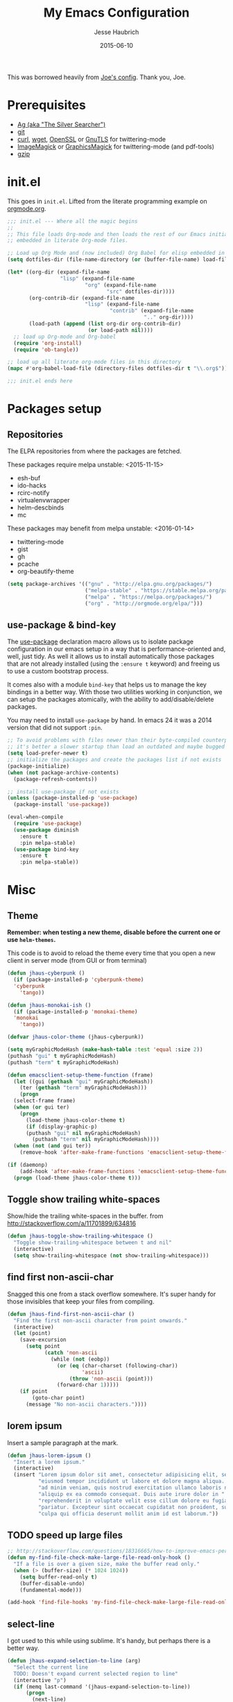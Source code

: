 #+TITLE:     My Emacs Configuration
#+AUTHOR:    Jesse Haubrich
#+EMAIL:     jesse.haubrich@protonmail.com
#+DATE:      2015-06-10

This was borrowed heavily from [[https://github.com/joedicastro/dotfiles/tree/master/emacs][Joe's config]]. Thank you, Joe.

* Prerequisites
- [[http://geoff.greer.fm/2011/12/27/the-silver-searcher-better-than-ack][Ag (aka "The Silver Searcher")]]
- [[http://git-scm.com/][git]]
- [[http://curl.haxx.se/][curl]], [[http://www.gnu.org/software/wget/][wget]], [[http://www.openssl.org/][OpenSSL]] or [[http://www.gnu.org/software/gnutls/][GnuTLS]] for twittering-mode
- [[http://www.imagemagick.org/][ImageMagick]] or [[http://www.graphicsmagick.org/][GraphicsMagick]] for twittering-mode (and pdf-tools)
- [[http://www.gzip.org/][gzip]]

* init.el
This goes in =init.el=. Lifted from the literate programming example
on [[http://orgmode.org/worg/org-contrib/babel/intro.html#literate-programming][orgmode.org]].

#+begin_src emacs-lisp :tangle no
;;; init.el --- Where all the magic begins
;;
;; This file loads Org-mode and then loads the rest of our Emacs initialization from Emacs lisp
;; embedded in literate Org-mode files.

;; Load up Org Mode and (now included) Org Babel for elisp embedded in Org Mode files
(setq dotfiles-dir (file-name-directory (or (buffer-file-name) load-file-name)))

(let* ((org-dir (expand-file-name
                 "lisp" (expand-file-name
                         "org" (expand-file-name
                                "src" dotfiles-dir))))
       (org-contrib-dir (expand-file-name
                         "lisp" (expand-file-name
                                 "contrib" (expand-file-name
                                            ".." org-dir))))
       (load-path (append (list org-dir org-contrib-dir)
                          (or load-path nil))))
  ;; load up Org-mode and Org-babel
  (require 'org-install)
  (require 'ob-tangle))

;; load up all literate org-mode files in this directory
(mapc #'org-babel-load-file (directory-files dotfiles-dir t "\\.org$"))

;;; init.el ends here
#+end_src

* Packages setup
** Repositories
The ELPA repositories from where the packages are fetched.

These packages require melpa unstable: <2015-11-15>
- esh-buf
- ido-hacks
- rcirc-notify
- virtualenvwrapper
- helm-descbinds
- mc

These packages may benefit from melpa unstable: <2016-01-14>
- twittering-mode
- gist
- gh
- pcache
- org-beautify-theme

#+BEGIN_SRC emacs-lisp
  (setq package-archives '(("gnu" . "http://elpa.gnu.org/packages/")
                           ("melpa-stable" . "https://stable.melpa.org/packages/")
                           ("melpa" . "https://melpa.org/packages/")
                           ("org" . "http://orgmode.org/elpa/")))

#+END_SRC

** use-package & bind-key
The [[https://github.com/jwiegley/use-package][use-package]] declaration macro allows us to isolate package configuration in
our emacs setup in a way that is performance-oriented and, well, just tidy. As
well it allows us to install automatically those packages that are not already
installed (using the =:ensure t= keyword) and freeing us to use a custom
bootstrap process.

It comes also with a module =bind-key= that helps us to manage the key bindings
in a better way. With those two utilities working in conjunction, we can
setup the packages atomically, with the ability to add/disable/delete packages.

You may need to install =use-package= by hand. In emacs 24 it was a 2014 version
that did not support =:pin=.

#+BEGIN_SRC emacs-lisp
  ;; To avoid problems with files newer than their byte-compiled counterparts
  ;; it's better a slower startup than load an outdated and maybe bugged package
  (setq load-prefer-newer t)
  ;; initialize the packages and create the packages list if not exists
  (package-initialize)
  (when (not package-archive-contents)
    (package-refresh-contents))

  ;; install use-package if not exists
  (unless (package-installed-p 'use-package)
    (package-install 'use-package))

  (eval-when-compile
    (require 'use-package)
    (use-package diminish
      :ensure t
      :pin melpa-stable)
    (use-package bind-key
      :ensure t
      :pin melpa-stable))
#+end_src

* Misc
** Theme
*Remember: when testing a new theme, disable before the current one or
use =helm-themes=.*

This code is to avoid to reload the theme every time that you open a new client
in server mode (from GUI or from terminal)

#+BEGIN_SRC emacs-lisp :tangle no
  (defun jhaus-cyberpunk ()
    (if (package-installed-p 'cyberpunk-theme)
    'cyberpunk
      'tango))

  (defun jhaus-monokai-ish ()
    (if (package-installed-p 'monokai-theme)
    'monokai
      'tango))

  (defvar jhaus-color-theme (jhaus-cyberpunk))

  (setq myGraphicModeHash (make-hash-table :test 'equal :size 2))
  (puthash "gui" t myGraphicModeHash)
  (puthash "term" t myGraphicModeHash)

  (defun emacsclient-setup-theme-function (frame)
    (let ((gui (gethash "gui" myGraphicModeHash))
      (ter (gethash "term" myGraphicModeHash)))
      (progn
    (select-frame frame)
    (when (or gui ter)
      (progn
        (load-theme jhaus-color-theme t)
        (if (display-graphic-p)
        (puthash "gui" nil myGraphicModeHash)
          (puthash "term" nil myGraphicModeHash))))
    (when (not (and gui ter))
      (remove-hook 'after-make-frame-functions 'emacsclient-setup-theme-function)))))

  (if (daemonp)
      (add-hook 'after-make-frame-functions 'emacsclient-setup-theme-function)
    (progn (load-theme jhaus-color-theme t)))
#+END_SRC

** Toggle show trailing white-spaces
Show/hide the trailing white-spaces in the buffer.
from http://stackoverflow.com/a/11701899/634816

#+begin_src emacs-lisp
(defun jhaus-toggle-show-trailing-whitespace ()
  "Toggle show-trailing-whitespace between t and nil"
  (interactive)
  (setq show-trailing-whitespace (not show-trailing-whitespace)))
#+end_src

** find first non-ascii-char
Snagged this one from a stack overflow somewhere. It's super handy for those
invisibles that keep your files from compiling.

#+begin_src emacs-lisp
(defun jhaus-find-first-non-ascii-char ()
  "Find the first non-ascii character from point onwards."
  (interactive)
  (let (point)
    (save-excursion
      (setq point
            (catch 'non-ascii
              (while (not (eobp))
                (or (eq (char-charset (following-char))
                        'ascii)
                    (throw 'non-ascii (point)))
                (forward-char 1)))))
    (if point
        (goto-char point)
      (message "No non-ascii characters."))))
#+end_src

** lorem ipsum
Insert a sample paragraph at the mark.
#+begin_src emacs-lisp
(defun jhaus-lorem-ipsum ()
  "Insert a lorem ipsum."
  (interactive)
  (insert "Lorem ipsum dolor sit amet, consectetur adipisicing elit, sed do "
          "eiusmod tempor incididunt ut labore et dolore magna aliqua. Ut enim"
          "ad minim veniam, quis nostrud exercitation ullamco laboris nisi ut "
          "aliquip ex ea commodo consequat. Duis aute irure dolor in "
          "reprehenderit in voluptate velit esse cillum dolore eu fugiat nulla "
          "pariatur. Excepteur sint occaecat cupidatat non proident, sunt in "
          "culpa qui officia deserunt mollit anim id est laborum."))
#+end_src

** TODO speed up large files

#+begin_src emacs-lisp
;; http://stackoverflow.com/questions/18316665/how-to-improve-emacs-performace-when-view-large-file
(defun my-find-file-check-make-large-file-read-only-hook ()
  "If a file is over a given size, make the buffer read only."
  (when (> (buffer-size) (* 1024 1024))
    (setq buffer-read-only t)
    (buffer-disable-undo)
    (fundamental-mode)))

(add-hook 'find-file-hooks 'my-find-file-check-make-large-file-read-only-hook)
#+end_src

** select-line
I got used to this while using sublime. It's handy, but perhaps there is a
better way.
#+begin_src emacs-lisp
(defun jhaus-expand-selection-to-line (arg)
  "Select the current line
  TODO: Doesn't expand current selected region to line"
  (interactive "p")
  (if (memq last-command '(jhaus-expand-selection-to-line))
      (progn
        (next-line)
        (beginning-of-line))
      (progn
        (set-mark (line-beginning-position))
        (next-line)
        (beginning-of-line))))

(global-set-key (kbd "C-l")  'jhaus-expand-selection-to-line)
#+end_src

** TODO super movement keys
gets me some of my custom keyboard stuff on a laptop keyboard

#+begin_src emacs-lisp :tangle no
  (global-set-key (kbd "s-o")  'jhaus/smart-move-to-line-beginning)
  (global-set-key (kbd "s-'")  'move-end-of-line)
  (global-set-key (kbd "s-<backspace>")  'jhaus/kill-word-or-region)

  (global-set-key (kbd "s-n")  'next-line)
  (global-set-key (kbd "s-e")  'previous-line)
  (global-set-key (kbd "s-h")  'backward-char)
  (global-set-key (kbd "s-i")  'forward-char)

  (global-set-key (kbd "C-s-n")  'forward-page)
  (global-set-key (kbd "C-s-e")  'backward-page)
  (global-set-key (kbd "C-s-h")  'backward-word)
  (global-set-key (kbd "C-s-i")  'forward-word)

#+end_src

** join line below
From [[http://pragmaticemacs.com/emacs/join-line-to-following-line/][Pragmatic Emacs]] joins the line below, ala vim. I guess this is
also bound to "C-u C-^", which is ridiculous. Alternatively one could
become one of those dirty join-from-belowers.

#+BEGIN_src emacs-lisp :tangle no
  (global-set-key (kbd "C-j")
                  (lambda ()
                    (interactive)
                    (join-line -1)))
#+END_src

** visual bell cursor
#+begin_src emacs-lisp

  ;; Visual Bell Cursor
  (setq ring-bell-function
        `(lambda ()
           ;; (setq-default cursor-type 'box)
           (set-cursor-color "#d9ca65")
           (sit-for .25)
           ;; (setq-default cursor-type 'box)
           (set-cursor-color "#f92671")))

  (setq-default set-cursor-color "#f92671")
  (setq-default cursor-type 'box)

#+end_src

** reopen file as root
Borrowed from [[https://github.com/coldnew/coldnew-spacemacs][coldnew's config]].
#+begin_src emacs-lisp
(defun sudo-reopen-file ()
  (interactive)
  (when buffer-file-name
    (find-alternate-file
     (concat "/sudo:root@localhost:"
             buffer-file-name))))
#+end_src

** snippets from The Giraffe Book
*** TODO Other Window Backwards
Go back window.
#+begin_src emacs-lisp :tangle no
  (defun giraffe-other-window-backward (&optional n)
    "Select Nth previous window."
    (interactive "P")
    (other-window (- (prefix-numeric-value n))))

  (global-set-key "\C-x\C-p"     'giraffe-scroll-n-lines-behind) ;replaces mark-page!
#+end_src

*** Scroll Line
Scroll one line at a time, up or down.
#+begin_src emacs-lisp
  (defalias 'scroll-ahead  'scroll-up)
  (defalias 'scroll-behind 'scroll-down)

  (defun giraffe-scroll-n-lines-ahead (&optional n)
    "Scroll ahead N lines (1 by default)."
    (interactive "P")
    (scroll-ahead (prefix-numeric-value n)))

  (defun giraffe-scroll-n-lines-behind (&optional n)
    "Scroll behind N lines (1 by default)."
    (interactive "P")
    (scroll-behind (prefix-numeric-value n)))

  (global-set-key (kbd "M-<up>")     'giraffe-scroll-n-lines-behind) ;replaces quoted-insert
  (global-set-key (kbd "M-<down>")   'giraffe-scroll-n-lines-behind) ;replaces quoted-insert

  ;; (global-set-key "\C-q"     'giraffe-scroll-n-lines-behind) ;replaces quoted-insert
  ;; (global-set-key "\C-z"     'giraffe-scroll-n-lines-ahead) ;replaces suspend-emacs
  ;; (global-set-key "\C-x\C-q" 'quoted-insert) ;replaces read-only-mode
#+end_src

*** Cursor and Text Motion
#+begin_src emacs-lisp
  (defun giraffe-point-to-top ()
    "Put point on top line of window."
    (interactive)
    (move-to-window-line 0))

  (global-set-key "\M-," 'giraffe-point-to-top) ;replaces tags-loop-continue
  (global-set-key "\C-x," 'tags-loop-continue) ;replaces NOTHING!


  (defun giraffe-point-to-bottom ()
    "Put point at beginning of last visible line."
    (interactive)
    (move-to-window-line -1))

  (global-set-key "\M-." 'giraffe-point-to-bottom) ;replaces find-tag
  (global-set-key "\C-x." 'find-tag) ;replaces set-fill-prefix


  (defun giraffe-line-to-top ()
    "Move current line to top of window."
    (interactive)
    (recenter 0))

  ;; this is hard to press on my keyboard
  ;(global-set-key "\M-!" 'giraffe-line-to-top) ;replaces shell-command
#+end_src

** TODO weekly_report

#+begin_src emacs-lisp
(defun jhaus-weekly-report ()
  (interactive)
  (yas-minor-mode t)
  (markdown-mode)
  (yas-expand-snippet "---
${1:- Redesign MCP:
      hours: ${2:}
      comments: ${3:}}
${4:- Maintain and Modify Tools:
      hours: ${5:}
      comments: ${6:}}
${8:${10:- Perform Anomaly Investigation:
    hours: ${11:}
    comments: ${12:}}
${13:- Perform Field Support:
    hours: ${14:}
    comments: ${15:}}
${16:- ATCSCC Relocation:
    hours: ${17:}
    comments: ${18:}}
${19:- SCT Noise Study:
    hours: ${20:}
    comments: ${21:}}
${22:- SCT Relocation:
    hours: ${23:}
    comments: ${24:}}
${25:- Perform Offline Monitoring:
    hours: ${26:}
    comments: ${27:}}
${28:- Perform System Monitoring:
    hours: ${29:}
    comments: ${30:}}
${31:- Develop and Provide Training to Enhance WOS Skills:
    hours: ${32:}
    comments: ${33:}}
${34:- Develop WRE Bias and CNMP Tool:
    hours: ${35:}
    comments: ${36:}}
${37:- Investigate Increased RF Interference at WRSs:
    hours: ${38:}
    comments: ${39:})}"))
#+end_src

** smart-to-beginning of line
Spacemacs had it. Now I have it. (borrowed from [[http://stackoverflow.com/questions/6035872/moving-to-the-start-of-a-code-line-emacs][this guy]]).

#+begin_src emacs-lisp
  (defun jhaus/smart-move-to-line-beginning ()
    "Move point to the beginning of text on the current line; if that is already
  the current position of point, then move it to the beginning of the line."
    (interactive)
    (let ((pt (point)))
      (beginning-of-line-text)
      (when (eq pt (point))
        (beginning-of-line))))

  (global-set-key (kbd "<home>") 'jhaus/smart-move-to-line-beginning)
  (global-set-key (kbd "C-a")    'jhaus/smart-move-to-line-beginning)
#+end_src

** Yegge inspired C-w

backward-kill-word as alternative to Backspace:

Kill the entire word instead of hitting Backspace key several
times. To do this will bind the =backward-kill-region= function to the
=C-w= key combination

YEGGE RANTS - https://sites.google.com/site/steveyegge2/effective-emacs

Rather, we overload =C-w= so if no region is selected we delete the
last word. Better.

#+begin_src emacs-lisp
    (defun jhaus/kill-word-or-region (begining end)
      (interactive "r")
      (if (use-region-p)
          (kill-region begining end)
        (backward-kill-word 1)))

  (global-set-key (kbd "C-w") 'jhaus/kill-word-or-region)
#+end_src

** spaces to 72 (kinda dumb)

#+begin_src emacs-lisp
  ;; Have this idea about inserting spaces to 72.
  ;; Kind of lame.
  (defun jhaus/insert-trailing-spaces ()
    (interactive)
    (insert (make-string (- 72 (current-column)) ? )))
#+end_src

** Modern Page-up/down
Taken from the wiki:
http://www.emacswiki.org/emacs/Scrolling

The following shows how to use =condition-case= as an alternative
approach to extending the behavior for =scroll-up= and =scroll-down=.

When navigating the buffer with =scroll-up= and =scroll-down= - from
the traditional key bindings or otherwise - reaching the end of the
buffer isn't possible. In many applications, scrolling with Pgup or
Pgdn would eventually get you to the top or the bottom. Emacs on the
other hand will stop scrolling when the end of the buffer is
reached. The philosophy (read: religion) is that scrolling commands
are wholly separate from the point motion commands: Ideological purity
that is imposed on the user because by the
implementation. Fortunately, it doesn't take much to customize Emacs
to a more familiar behavior.

The following is from RyanBarrett's
blog. (https://snarfed.org/emacs_page_up_page_down)

#+begin_src emacs-lisp
  (global-set-key [next]
    (lambda () (interactive)
      (condition-case nil (scroll-up)
        (end-of-buffer (goto-char (point-max))))))

  (global-set-key [prior]
    (lambda () (interactive)
      (condition-case nil (scroll-down)
        (beginning-of-buffer (goto-char (point-min))))))

#+end_src

** TODO Rebinds
Would like to collect all the default rebinds in one place. At least
make a note of them here if they have to be somewhere else.
#+begin_src emacs-lisp :tangle no
(global-set-key (kbd "C-v") 'recenter)
#+end_src

** Enable stuff disabled by default
#+begin_src emacs-lisp
  ;; disabled because people find the term downcase confusing
  (put 'downcase-region 'disabled nil)
#+end_src

** Magnar's What The Emacs
I love this guy.
*** behold
Behold the very first lines in my .emacs.d/init.el:

;; Turn off mouse interface early in startup to avoid momentary display
(if (fboundp 'menu-bar-mode) (menu-bar-mode -1))
(if (fboundp 'tool-bar-mode) (tool-bar-mode -1))
(if (fboundp 'scroll-bar-mode) (scroll-bar-mode -1))

;; No splash screen please ... jeez
(setq inhibit-startup-message t)
They hide the menu bar, tool bar, scroll bar and splash screen. Doing so early avoids ever having to see them - not even for a brief flash when starting Emacs.

These four lines move us into the tranquil zone of nothing but the text. A raster interface can never hold the seeming infinitude of Emacs functionality, so we just let it go.

*** pesky backup files
Annoyed by those pesky ~ files?

#+begin_src emacs-lisp
;; Write backup files to own directory
(setq backup-directory-alist
      `(("." . ,(expand-file-name
                 (concat user-emacs-directory "backups")))))

;; Make backups of files, even when they're in version control
(setq vc-make-backup-files t)
#+end_src

Backup files are so very annoying, until the day they save your
hide. That's when you don't want to look back and say "Man, I really
shouldn't have disabled those stupid backups."

These settings move all backup files to a central location. Bam! No
longer annoying.

As an added bonus, that last line makes sure your files are backed up
even when the files are in version control. Do it.

*** save file position
Tired of navigating back to where you were last in a file?
#+begin_src emacs-lisp
;; Save point position between sessions
(require 'saveplace)
(setq-default save-place t)
(setq save-place-file (expand-file-name ".places" user-emacs-directory))
#+end_src

The saveplace package is part of Emacs, and remembers the position of
point - even between emacs sessions.

The last line sets the path to where saveplace stores your position
data. Change it at your peril! *

(Ahem, there really is no peril. That was just melodrama.)
*** slime
Do you program any elisp, at all, ever?

#+begin_src emacs-lisp :tangle no
;; Elisp go-to-definition with M-. and back again with M-,
(autoload 'elisp-slime-nav-mode "elisp-slime-nav")
(add-hook 'emacs-lisp-mode-hook (lambda () (elisp-slime-nav-mode t)))
(eval-after-load 'elisp-slime-nav '(diminish 'elisp-slime-nav-mode))
#+end_src

Then you need to M-x package-install elisp-slime-nav-mode.

It lets you jump to the definition of a function with M-., and back
again afterwards with M-,.

That last line says that we want elisp-slime-nav-mode to continue
doing its work for us, but we no longer want to be reminded of it.
*** webjump
Searching the web can also be improved with Emacs.

#+begin_src emacs-lisp
  (global-set-key (kbd "C-x g") 'webjump)

  ;; Add Urban Dictionary to webjump
  (eval-after-load "webjump"
    '(add-to-list 'webjump-sites
                  '("Urban Dictionary" .
                    [simple-query
                     "www.urbandictionary.com"
                     "http://www.urbandictionary.com/define.php?term="
                     ""])))
#+end_src

=Webjump= let's you quickly search Google, Wikipedia, Emacs Wiki and
other pages. I've got it bound to =C-x g=.

This snippet adds Urban Dictionary to the list of pages, so the next
time you wonder what those dastardly kids mean when they write
faceroll or sassafrassa or Technotard or kthxbye or whatever else is
hip these days, well, then you can find out. With webjump.
*** TODO magit frame juggling
todo: move to use-package magit
You are using magit with your git, right?

#+begin_src emacs-lisp :tangle no
;; full screen magit-status

(defadvice magit-status (around magit-fullscreen activate)
  (window-configuration-to-register :magit-fullscreen)
  ad-do-it
  (delete-other-windows))

(defun magit-quit-session ()
  "Restores the previous window configuration and kills the magit buffer"
  (interactive)
  (kill-buffer)
  (jump-to-register :magit-fullscreen))

(define-key magit-status-mode-map (kbd "q") 'magit-quit-session)
#+end_src

This code makes magit-status run alone in the frame, and then restores
the old window configuration when you quit out of magit.

No more juggling windows after commiting. It's magit bliss.
---
Sounds great! Getting the following error:

Warning (initialization): An error occurred while loading ‘/home/jhaus/.emacs.d/init.el’:

Symbol's value as variable is void: magit-status-mode-map

To ensure normal operation, you should investigate and remove the
cause of the error in your initialization file.  Start Emacs with
the ‘--debug-init’ option to view a complete error backtrace.

*** stale dired buffers
Tired of seeing stale dired buffers?

Auto revert mode looks for changes to files, and updates them for you.

With these settings, dired buffers are also updated. The last setting
makes sure that you're not alerted every time this happens. Which is
every time you save something.

#+begin_src emacs-lisp
;; Auto refresh buffers
(global-auto-revert-mode 1)

;; Also auto refresh dired, but be quiet about it
(setq global-auto-revert-non-file-buffers t)
(setq auto-revert-verbose nil)
#+end_src

*** C-d in shell-mode
C-d on an empty line in the shell terminates the process.

With this snippet, another press of C-d will kill the buffer.

It's pretty nice, since you then just tap C-d twice to get rid of the
shell and go on about your merry way.

#+begin_src emacs-lisp
(defun comint-delchar-or-eof-or-kill-buffer (arg)
  (interactive "p")
  (if (null (get-buffer-process (current-buffer)))
      (kill-buffer)
    (comint-delchar-or-maybe-eof arg)))

(add-hook 'shell-mode-hook
          (lambda ()
            (define-key shell-mode-map
              (kbd "C-d") 'comint-delchar-or-eof-or-kill-buffer)))
#+end_src

*** Opening a new line
Opening new lines can be finicky.

With these shortcuts you can open a new line above or below the
current one, even if the cursor is midsentence.

#+begin_src emacs-lisp
  (defun open-line-below ()
    (interactive)
    (end-of-line)
    (newline)
    (indent-for-tab-command))

  (defun open-line-above ()
    (interactive)
    (beginning-of-line)
    (newline)
    (forward-line -1)
    (indent-for-tab-command))

  (global-set-key (kbd "<C-return>") 'open-line-below)
  (global-set-key (kbd "<C-S-return>") 'open-line-above)
#+end_src

*** move-line
When programming I tend to shuffle lines around a lot.

#+begin_src emacs-lisp
  (defun move-line-down ()
    (interactive)
    (let ((col (current-column)))
      (save-excursion
        (forward-line)
        (transpose-lines 1))
      (forward-line)
      (move-to-column col)))

  (defun move-line-up ()
    (interactive)
    (let ((col (current-column)))
      (save-excursion
        (forward-line)
        (transpose-lines -1))
      (move-to-column col)))

  (global-set-key (kbd "<C-S-down>") 'move-line-down)
  (global-set-key (kbd "<C-S-up>") 'move-line-up)
#+end_src

Maybe not when I program elisp, since that's sexp-based, but for other
programming languages these two come in very handy. They simply move
the current line one step up or down.

*** rename file
For some reason, renaming the current buffer file is a multi-step
process in Emacs.

#+begin_src emacs-lisp
  (defun rename-current-buffer-file ()
    "Renames current buffer and file it is visiting."
    (interactive)
    (let ((name (buffer-name))
          (filename (buffer-file-name)))
      (if (not (and filename (file-exists-p filename)))
          (error "Buffer '%s' is not visiting a file!" name)
        (let ((new-name (read-file-name "New name: " filename)))
          (if (get-buffer new-name)
              (error "A buffer named '%s' already exists!" new-name)
            (rename-file filename new-name 1)
            (rename-buffer new-name)
            (set-visited-file-name new-name)
            (set-buffer-modified-p nil)
            (message "File '%s' successfully renamed to '%s'"
                     name (file-name-nondirectory new-name)))))))

  (global-set-key (kbd "C-x C-r") 'rename-current-buffer-file)
#+end_src

This defun fixes that. And unlike some other alternatives to perform
this common task, you don't have to type the name out from scratch -
but get the current name to modify. Like it should be.
*** delete file
Like rename yesterday, I think delete deserves a designated keybinding.

#+begin_src emacs-lisp :tangle no
(defun delete-current-buffer-file ()
  "Removes file connected to current buffer and kills buffer."
  (interactive)
  (let ((filename (buffer-file-name))
        (buffer (current-buffer))
        (name (buffer-name)))
    (if (not (and filename (file-exists-p filename)))
        (ido-kill-buffer)
      (when (yes-or-no-p "Are you sure you want to remove this file? ")
        (delete-file filename)
        (kill-buffer buffer)
        (message "File '%s' successfully removed" filename)))))

(global-set-key (kbd "C-x C-k") 'delete-current-buffer-file)
#+end_src

This is it. C-x C-k: file begone!

I like the feel between C-x k to kill the buffer and C-x C-k to kill
the file. Release ctrl to kill it a little, hold to kill it a lot.
*** clean up dired
I find the default dired look a bit spammy, especially in narrow windows.

#+begin_src emacs-lisp :tangle no
;; Make dired less verbose
(require 'dired-details)
(setq-default dired-details-hidden-string "--- ")
(dired-details-install)

#+end_src

By installing M-x package-install dired-details and using this
snippet, we hide all the unnecessary ls-details.

That rare occasion where you actually need that information, you can
show it with ) and hide again with (.
*** whitespace
Uneven application of white-space is bad, m'kay?

#+begin_src emacs-lisp
(defun cleanup-buffer-safe ()
  "Perform a bunch of safe operations on the whitespace content of a buffer.
Does not indent buffer, because it is used for a before-save-hook, and that
might be bad."
  (interactive)
  (untabify (point-min) (point-max))
  (delete-trailing-whitespace)
  (set-buffer-file-coding-system 'utf-8))

;; Various superfluous white-space. Just say no.
(add-hook 'before-save-hook 'cleanup-buffer-safe)

(defun cleanup-buffer ()
  "Perform a bunch of operations on the whitespace content of a buffer.
Including indent-buffer, which should not be called automatically on save."
  (interactive)
  (cleanup-buffer-safe)
  (indent-region (point-min) (point-max)))

(global-set-key (kbd "C-c n") 'cleanup-buffer)
#+end_src

I use these two literally all the time. The first one removes trailing
whitespace and replaces all tabs with spaces before save.

The last one I've got on a key - it also indents the entire buffer.

These might not be for everybody. Sometimes you do want tabs (I'm
looking at you Makefile grrrrr). Then this isn't optimal. The same can
be said for when Emacs doesn't indent correctly. But that is a horrid,
unacceptable situation in any case. I always fix those as soon as I
can.
*** ido fixes
Ido gives fuzzy matching in my completing-read. I want that everywhere.

;; Use ido everywhere
(require 'ido-ubiquitous)
(ido-ubiquitous-mode 1)

;; Fix ido-ubiquitous for newer packages
(defmacro ido-ubiquitous-use-new-completing-read (cmd package)
  `(eval-after-load ,package
     '(defadvice ,cmd (around ido-ubiquitous-new activate)
        (let ((ido-ubiquitous-enable-compatibility nil))
          ad-do-it))))

(ido-ubiquitous-use-new-completing-read webjump 'webjump)
(ido-ubiquitous-use-new-completing-read yas/expand 'yasnippet)
(ido-ubiquitous-use-new-completing-read yas/visit-snippet-file 'yasnippet)
ido-ubiquitous delivers on that promise.

However, there is some discrepancies in the completing-read API between newer and older versions regarding the case where you just press enter to choose the first item.

To fix these, some of the newer usages of completing read need a slightly different implementation. These tweaks fix that problem.
*** swap windows
Ever open a file in the wrong window?

(defun rotate-windows ()
  "Rotate your windows"
  (interactive)
  (cond ((not (> (count-windows)1))
         (message "You can't rotate a single window!"))
        (t
         (setq i 1)
         (setq numWindows (count-windows))
         (while  (< i numWindows)
           (let* (
                  (w1 (elt (window-list) i))
                  (w2 (elt (window-list) (+ (% i numWindows) 1)))

                  (b1 (window-buffer w1))
                  (b2 (window-buffer w2))

                  (s1 (window-start w1))
                  (s2 (window-start w2))
                  )
             (set-window-buffer w1  b2)
             (set-window-buffer w2 b1)
             (set-window-start w1 s2)
             (set-window-start w2 s1)
             (setq i (1+ i)))))))

This snippet flips a two-window frame, so that left is right, or up is
down. It's sanity preserving if you've got a sliver of OCD.
*** toggle-window-split
Annoyed when Emacs opens the window below instead at the side?

#+begin_src emacs-lisp
  (defun toggle-window-split ()
    (interactive)
    (if (= (count-windows) 2)
        (let* ((this-win-buffer (window-buffer))
               (next-win-buffer (window-buffer (next-window)))
               (this-win-edges (window-edges (selected-window)))
               (next-win-edges (window-edges (next-window)))
               (this-win-2nd (not (and (<= (car this-win-edges)
                                           (car next-win-edges))
                                       (<= (cadr this-win-edges)
                                           (cadr next-win-edges)))))
               (splitter
                (if (= (car this-win-edges)
                       (car (window-edges (next-window))))
                    'split-window-horizontally
                  'split-window-vertically)))
          (delete-other-windows)
          (let ((first-win (selected-window)))
            (funcall splitter)
            (if this-win-2nd (other-window 1))
            (set-window-buffer (selected-window) this-win-buffer)
            (set-window-buffer (next-window) next-win-buffer)
            (select-window first-win)
            (if this-win-2nd (other-window 1))))))
#+end_src

This snippet toggles between horizontal and vertical layout of two
windows.

Neat.
*** sexp paredit paren-ing
Programming any lisp? Then this paredit-inspired snippet may be for you.

(defun paredit-wrap-round-from-behind ()
  (interactive)
  (forward-sexp -1)
  (paredit-wrap-round)
  (insert " ")
  (forward-char -1))

(define-key paredit-mode-map (kbd "M-)")
  'paredit-wrap-round-from-behind)

With point in front of a sexp, paredit-wrap-round (bound to M-(), will
open a paren in front the the sexp, and place the closing paren at the
end of it. That's pretty handy.

This snippet does the same, but from the other end. It saves me a
C-M-b ever so often. I like it.
*** more paredit
Yesterday Kototama commented about another neat paredit addition: duplicating sexps. This is my take on that:

(defun paredit--is-at-start-of-sexp ()
  (and (looking-at "(\\|\\[")
       (not (nth 3 (syntax-ppss))) ;; inside string
       (not (nth 4 (syntax-ppss))))) ;; inside comment

(defun paredit-duplicate-closest-sexp ()
  (interactive)
  ;; skips to start of current sexp
  (while (not (paredit--is-at-start-of-sexp))
    (paredit-backward))
  (set-mark-command nil)
  ;; while we find sexps we move forward on the line
  (while (and (bounds-of-thing-at-point 'sexp)
              (<= (point) (car (bounds-of-thing-at-point 'sexp)))
              (not (= (point) (line-end-position))))
    (forward-sexp)
    (while (looking-at " ")
      (forward-char)))
  (kill-ring-save (mark) (point))
  ;; go to the next line and copy the sexprs we encountered
  (paredit-newline)
  (yank)
  (exchange-point-and-mark))
Like Kototama says in his blogpost, duplicating a line is very useful, but sometimes it leads to invalid sexps. In the blogpost he shows a snippet that will duplicate the sexp after point. I immediately realized I had really been wanting this.

The version listed here is a little modified: It will duplicate the sexp you are currently inside, or looking at, or looking behind at. So basically, point can be in any of these positions:

  |(my sexp) ;; in front
  (my| sexp) ;; inside
  (my sexp)| ;; at the end
Insta-useful!
*** maredit delete-section-mode
I love the symbiosis between expand-region and delete-selection-mode.

;; making paredit work with delete-selection-mode
(put 'paredit-forward-delete 'delete-selection 'supersede)
(put 'paredit-backward-delete 'delete-selection 'supersede)
(put 'paredit-open-round 'delete-selection t)
(put 'paredit-open-square 'delete-selection t)
(put 'paredit-doublequote 'delete-selection t)
(put 'paredit-newline 'delete-selection t)
This makes paredit-mode work with delete-selection-mode, replacing its wrapping behavior. If I want to wrap, I'll do it with the paredit-wrap-* commands explicitly.
*** macbook meta-keys
Everybody knows about moving Control to Caps Lock. These are my extra
neat tricks for my MacBook Pro:

(setq mac-command-modifier 'meta)
(setq mac-option-modifier 'super)
(setq ns-function-modifier 'hyper)

First of all, Meta M- needs to be really easy to hit. On a Mac
keyboard, that means Command - and not the default Option - since we
want the key that is right next to Space.

The good news is that now Option is available for Super s-. And even
more amazing, you can also bind the Function-key to Hyper H- - without
losing the ability to change the volume or pause/play.

So now I can use crazy keybindings like H-SPC hyperspace. I haven't
entirely decided what I should be using this newfound superpower for,
but one thing I've done is reserve all the C-s- prefixed letters for
refactorings with js2-refactor, as you can see here.
*** move more quickly
There are lots of neat ways of moving around quickly in a buffer.

;; Move more quickly
(global-set-key (kbd "C-S-n")
                (lambda ()
                  (interactive)
                  (ignore-errors (next-line 5))))

(global-set-key (kbd "C-S-p")
                (lambda ()
                  (interactive)
                  (ignore-errors (previous-line 5))))

(global-set-key (kbd "C-S-f")
                (lambda ()
                  (interactive)
                  (ignore-errors (forward-char 5))))

(global-set-key (kbd "C-S-b")
                (lambda ()
                  (interactive)
                  (ignore-errors (backward-char 5))))

For instance, check out Emacs Rocks e10: Jumping Around.

But sometimes I just want to browse a little. Or move a few lines
down. These keybindings let me do that more quickly than C-n C-n C-n
C-n C-n C-n ...

In fact, with these I can navigate to any line within a distance of 11
in 3 keystrokes or less. Or close enough to count. Two of them require
4 keystrokes. Can you figure out which ones?
*** join lines M-j
Here's one keybinding I could not live without.
#+begin_src emacs-lisp
(global-set-key (kbd "M-j")
            (lambda ()
                  (interactive)
                  (join-line -1)))
#+end_src

It joins the following line onto this one.

Let's say I want to collapse this paragraph-tag to one line:

  <p class="example">
    Some text
    over multiple
    lines.
  </p>

With point anywhere on the first line, I simply press M-j multiple
times to pull the lines up.
*** find-files by extension
I use Phil Hagelbergs' find-file-in-project, but fuzzy matching with LOTS of files can be suboptimal.

;; Function to create new functions that look for a specific pattern
(defun ffip-create-pattern-file-finder (&rest patterns)
  (lexical-let ((patterns patterns))
    (lambda ()
      (interactive)
      (let ((ffip-patterns patterns))
        (find-file-in-project)))))

;; Find file in project, with specific patterns
(global-unset-key (kbd "C-x C-o"))
(global-set-key (kbd "C-x C-o ja")
                (ffip-create-pattern-file-finder "*.java"))
(global-set-key (kbd "C-x C-o js")
                (ffip-create-pattern-file-finder "*.js"))
(global-set-key (kbd "C-x C-o jp")
                (ffip-create-pattern-file-finder "*.jsp"))

This function limits the search to files of a specific file type. I've
got loads more of these keybindings, all of them with the two-letter
mnemonic shortcut.

It really speeds up finding files. Both because ido-completing-read
has less matches to worry about, because there are fewer similarly
named files, and especially when the .java, the .js and the .jsp share
a name.
*** dired M->
In dired, M-> and M- never take me where I want to go.

#+begin_src emacs-lisp :tangle no
(defun dired-back-to-top ()
  (interactive)
  (beginning-of-buffer)
  (dired-next-line 4))

(define-key dired-mode-map
  (vector 'remap 'beginning-of-buffer) 'dired-back-to-top)

(defun dired-jump-to-bottom ()
  (interactive)
  (end-of-buffer)
  (dired-next-line -1))

(define-key dired-mode-map
  (vector 'remap 'end-of-buffer) 'dired-jump-to-bottom)
#+end_src

That is, now they do.

Instead of taking me to the very beginning or very end, they now take
me to the first or last file.
*** ido go home
Okay, this is a bad idea if your files are prefixed with ~.

(add-hook 'ido-setup-hook
 (lambda ()
   ;; Go straight home
   (define-key ido-file-completion-map
     (kbd "~")
     (lambda ()
       (interactive)
       (if (looking-back "/")
           (insert "~/")
         (call-interactively 'self-insert-command))))))
But if they're not, this keybinding lets you even more quickly reach your home folder when in ido-find-file.

It doesn't matter if you're a million directories in, just press ~ to go home.
*** html-mode forward/back paragraph
In html-mode, forward/backward-paragraph is infuriatingly slow.

(defun skip-to-next-blank-line ()
  (interactive)
  (let ((inhibit-changing-match-data t))
    (skip-syntax-forward " >")
    (unless (search-forward-regexp "^\\s *$" nil t)
      (goto-char (point-max)))))

(defun skip-to-previous-blank-line ()
  (interactive)
  (let ((inhibit-changing-match-data t))
    (skip-syntax-backward " >")
    (unless (search-backward-regexp "^\\s *$" nil t)
      (goto-char (point-min)))))

(eval-after-load "sgml-mode"
  '(progn
     (define-key html-mode-map
       [remap forward-paragraph] 'skip-to-next-blank-line)

     (define-key html-mode-map
       [remap backward-paragraph] 'skip-to-previous-blank-line)))

I use them a lot for quick navigation. In html-mode, they are anything
but quick.

Defining paragraphs in Emacs is black magic, and I'm not sure it's a
good idea to change that in case something else relies on its erratic
behavior.

Instead I just remap the commands to my home brewed
skip-to-next/previous-blank-line. Ahh, speedy and predictable
navigation once more.
*** org-mode todo [17/23]
I mainly use org-mode for a collection of TODO-lists.

(defun myorg-update-parent-cookie ()
  (when (equal major-mode 'org-mode)
    (save-excursion
      (ignore-errors
        (org-back-to-heading)
        (org-update-parent-todo-statistics)))))

(defadvice org-kill-line (after fix-cookies activate)
  (myorg-update-parent-cookie))

(defadvice kill-whole-line (after fix-cookies activate)
  (myorg-update-parent-cookie))
So I get a little annoyed when the [17/23] cookies at the parent level aren't updated when I remove an item.

This code fixes that.
*** store project settings
Where do you put your project specific settings?
#+begin_src emacs-lisp :tangle no
(defmacro project-specifics (name &rest body)
  (declare (indent 1))
  `(progn
     (add-hook 'find-file-hook
               (lambda ()
                 (when (string-match-p ,name (buffer-file-name))
                   ,@body)))
     (add-hook 'dired-after-readin-hook
               (lambda ()
                 (when (string-match-p ,name (dired-current-directory))
                   ,@body)))))

(project-specifics "projects/zombietdd"
  (set (make-local-variable 'slime-js-target-url) "http://localhost:3000/")
  (ffip-local-patterns "*.js" "*.jade" "*.css" "*.json" "*.md"))
#+end_src

I created this macro to help me set up local vars. So in the example,
any files in projects/zombietdd will see these slime-js-target-url and
the find-file-in-projects patterns.

I keep these in a projects-folder to keep track of all the different
settings for my projects.
*** undo in region
Undo in region is one of those mind-blowing things about
emacs. However, the region keeps jumping about when I use it. So I
added this:

#+begin_src emacs-lisp
  ;; Keep region when undoing in region
  (defadvice undo-tree-undo (around keep-region activate)
    (if (use-region-p)
        (let ((m (set-marker (make-marker) (mark)))
              (p (set-marker (make-marker) (point))))
          ad-do-it
          (goto-char p)
          (set-mark m)
          (set-marker p nil)
          (set-marker m nil))
      ad-do-it))
#+end_src

Now the region stays in place while I'm undoing.

Since I use undo-tree, that's what it advises, but I would guess it
works the same for regular old undo too.
*** clean modeline
I already covered the awesomely commented diminish.el. Here's another trick to reduce the cruft in your modeline:

(defmacro rename-modeline (package-name mode new-name)
  `(eval-after-load ,package-name
     '(defadvice ,mode (after rename-modeline activate)
        (setq mode-name ,new-name))))

(rename-modeline "js2-mode" js2-mode "JS2")
(rename-modeline "clojure-mode" clojure-mode "Clj")
With this, I reduce the js2-mode modeline lighter from "JavaScript IDE" to just "JS2".

I stole it from Bodil's .emacs.d and macroified it a little. The first
argument is the package name, the second is the mode in question, and
the third is the new lighter for the mode.
*** re-indent sgm-delete-tag?
Ever been annoyed at the lack of reindentation after using sgml-delete-tag?

;; after deleting a tag, indent properly
(defadvice sgml-delete-tag (after reindent activate)
  (indent-region (point-min) (point-max)))
Be annoyed no more!

This blogpost brought to you live from WebRebels 2013.
*** magit quick amend
I mess up a lot, and often want to do a quick amend to the last commit.

#+begin_src emacs-lisp
;; C-c C-a to amend without any prompt

(defun magit-just-amend ()
  (interactive)
  (save-window-excursion
    (magit-with-refresh
      (shell-command "git --no-pager commit --amend --reuse-message=HEAD"))))

(eval-after-load "magit"
  '(define-key magit-status-mode-map (kbd "C-c C-a") 'magit-just-amend))
#+end_src

This code will let me just press C-c C-a and it amends with no fuss at all.

Thanks to this post for the inspiration.

Update! As noted by Kyle Meyer in the comments below, this no longer
works in the newest magit. Instead you should be using the built in
Extend Commit command: c e.
*** contribute to emacs
Now that Emacs has moved to git, maybe it's time to start contributing directly? Here's how you build Emacs from source on OS X:

git clone git://git.savannah.gnu.org/emacs.git
cd emacs
./autogen.sh
./configure --with-ns
make install
cd nextstep
open Emacs.app

For more info and instructions for other distros, see Lars' post.
** jhaus
#+begin_src emacs-lisp
  (defun jhaus-invert-color-at-mark ()
    "select hex color at point and replace it with its complement"
    (interactive)
    (let (p1 p2)
      (save-excursion
        (skip-chars-backward "#A-Za-z0-9")
        (setq p1 (point))
        (skip-chars-forward "#A-Za-z0-9")
        (setq p2 (point))
        (setq color (buffer-substring-no-properties p1 p2))
        (insert (color-complement-hex color))
        (delete-region p1 p2))))
  (global-set-key (kbd "C-c i") 'jhaus-invert-color-at-mark)

#+end_src

* Built-ins
** Defaults
Just some defaults to get us going.

#+BEGIN_SRC emacs-lisp
  ;;(when (display-graphic-p)
    (progn
      (tool-bar-mode -1)
      (scroll-bar-mode -1)
      (fringe-mode '(10 . 5))              ; makes the fringe too small for git-gutter
      ;; Sloppy focus
      (setq focus-follows-mouse t)
      (setq mouse-autoselect-window t)
      (setq-default truncate-lines t)
  ) ;)

  (setq inhibit-startup-screen t                ;; the welcome screen is for guests only, I'm at home now!
        initial-scratch-message nil             ;; remove the message in the scratch buffer
        visible-bell nil                          ;; remove the annoying beep
        apropos-do-all t                        ;; apropos commands perform more extensive searches than default
        large-file-warning-threshold 100000000) ;; warn only when opening files bigger than 100MB
  ;; no bars, no gui menus

  (menu-bar-mode -1)
  ;; replace yes/no questions with y/n
  (fset 'yes-or-no-p 'y-or-n-p)
  ;; show the empty lines at the end (bottom) of the buffer
  ;(toggle-indicate-empty-lines)
  ;; delete the previous selection when overrides it with a new insertion.
  (delete-selection-mode)
  ;; the blinking cursor is pretty annoying, so disable it.
  (blink-cursor-mode t)
  ;; highlight the current line (no thanks)
  (global-hl-line-mode 0)
  ;; more thinner window divisions
  ;; tab-complete only if line is properly indented already
  (setq tab-always-indent t)

  ;; Fix some keybinds
  (global-set-key (kbd "C-x f") 'find-file) ;; set-fill-column by default, ugh
  (global-set-key (kbd "C-x C-p") 'project-find-file)  ;; mark-page by default

  ;; use ibuffer by default
  (defalias 'list-buffers 'ibuffer)

  ;; keep the buffer in sync with the file system
  (global-auto-revert-mode t)

  ;; make sure that UTF-8 is used everywhere.
  (set-terminal-coding-system  'utf-8)
  (set-keyboard-coding-system  'utf-8)
  (set-language-environment    'utf-8)
  (set-selection-coding-system 'utf-8)
  (setq locale-coding-system   'utf-8)
  (prefer-coding-system        'utf-8)
  (set-input-method nil)
  (set-default-coding-systems 'utf-8)
  (setq default-buffer-file-coding-system 'utf-8)
  (setq x-select-request-type '(UTF8_STRING COMPOUND_TEXT TEXT STRING))


  ;; DISABLE LOCK FILES
  (setq create-lockfiles nil)

  ;; DISABLE AUTO-SAVE FILES & BACKUPS
  ;; I prefer to use a undo-tree with branches instead of store auto-save
  ;; files. Because I'm using gpg to authetication and encrypt/sign files,
  ;; is more secure don't have a plaint text backup of those files. Use a
  ;; DVCS and backup your files regularly, for God's sake!
  (setq auto-save-default nil
        auto-save-list-file-prefix nil
        make-backup-files nil)

  ;; Get backtraces on errors
  (setq debug-on-error t)

  ;; always indent with spaces
  (setq-default indent-tabs-mode  nil
                default-tab-width 4
                c-basic-offset 4)

  ;; show the matching parenthesis when the cursor is above one of them.
  (setq show-paren-delay 0)
  (show-paren-mode t)

  ;; settings for the mode line
  (column-number-mode t)
  (setq size-indication-mode t)
  (which-function-mode 1)

  ;; Hettinger has something to say about this.
  ;; text wrapping at 80 columns by default (only text)
  ;; (add-hook 'text-mode-hook 'turn-on-auto-fill) ;hard wraps, ew.
  ;; (add-hook 'text-mode-hook
  ;;           '(lambda() (set-fill-column 80)))

  ;; browser settings
  ;; (setq browse-url-browser-function 'browse-url-generic
  ;;       browse-url-generic-program "chromium")

  (setq browse-url-browser-function 'eww-browse-url
        browse-url-generic-program "eww")

  ;; disable these warnings about narrow
  (put 'narrow-to-region 'disabled nil)
  (put 'narrow-to-page 'disabled nil)

  ;; sets the default user's information properly.
  (setq user-full-name    "Jesse Haubrich"
        user-mail-address "jesse.haubrich@gmail.com")

  ;; https://www.gnu.org/software/emacs/manual/html_mono/flymake.html#Configuring-Flymake
  (setq flymake-start-syntax-check-on-find-file nil)
#+END_SRC

** TODO zap-up-to-char
todo: better keybind please. I think it would actually be useful and
even fun if it were on a key I could actually press.
#+begin_src emacs-lisp
  (autoload 'zap-up-to-char "misc" "Kill up to, but not including ARGth occurrence of CHAR.")
  (global-set-key (kbd "M-Z") 'zap-to-char)
  (global-set-key (kbd "M-z") 'zap-up-to-char)
#+end_src

** TODO prettify-symbols
This is coming in emacs 25.1
http://endlessparentheses.com/new-in-emacs-25-1-have-prettify-symbols-mode-reveal-the-symbol-at-point.html?source=rss

#+begin_src emacs-lisp :tangle no
  (setq prettify-symbols-unprettify-at-point 'right-edge)
#+end_src

** TODO Font
The font to use. +I choose monospace and Dejavu Sans Mono because is an+
+open font and has the best Unicode support, and looks very fine to me+
+too.+

[[https://github.com/adobe-fonts/source-code-pro][Source Code Pro]] FTW

TODO: Disabled because it looks better without. Fonts are bolded and ugly. No longer true?
#+begin_src emacs-lisp
  ;; (when (display-graphic-p) (progn
  ;; (set-face-attribute 'default nil :family "Dejavu Sans Mono" :height 110 :weight 'light)
  (set-default-font "Source Code Pro-11")

  ;; Set a font with great support for Unicode Symbols to fallback in
  ;; those case where certain Unicode glyphs are missing in the current
  ;; font.
  ;; (set-fontset-font "fontset-default" nil
  ;;                   (font-spec :size 16 :name "Symbola"))
  ;; ))
#+end_src

#+RESULTS:

** Org-mode

General settings...
#+BEGIN_SRC emacs-lisp
  (setq
   ;; quick modie commads when at the start of a header. I like.
   org-use-speed-commands t
   ;; I don't remember what this does.
   org-src-fontify-natively t
   ;; nice indentation helps immensely
;   org-startup-indented t
   ;; this setting should crawl the heirarchy to add everything to the
   ;; summary e.g. [0/5]
   org-checkbox-hierarchical-statistics t
   )
#+END_SRC

Allow org-babel to execute blocks of code. Has to be explicit?
#+begin_src emacs-lisp
  (org-babel-do-load-languages
   'org-babel-load-languages
   `( (sh . t)
      (python . t)))
#+end_src

*** Strike-through using +
+testing the strike-through+
#+begin_src emacs-lisp
(require 'cl)   ; for delete*
(setq org-emphasis-alist
      (cons '("+" '(:strike-through t :foreground "dark gray"))
            (delete* "+" org-emphasis-alist :key 'car :test 'equal)))
#+end_src

*** TODO refile
We can add some org files to this to make refiling work across all of
our org files.

Org-refile by default only does the top level headings. [[http://sachachua.com/blog/2015/02/learn-take-notes-efficiently-org-mode/][Thanks
@sachau]].

- [ ] need to add some files to the org-agenda-files first.
#+begin_src emacs-lisp :tangle no
  (setq org-refile-targets '((org-agenda-files . (:maxlevel . 6))))
#+end_src

*** Capture templates
as described by [[http://www.howardism.org/Technical/Emacs/journaling-org.html][Howardism]] and the [[http://orgmode.org/manual/Capture-templates.html][org-mode manual]]. "C-c c j" should
open a buffer for making a journal entry.

#+begin_src emacs-lisp
  (setq org-capture-templates
        '(("t" "Todo" entry (file+headline "~/Dropbox/_notes_/gtd.org" "Tasks")
           "* TODO %?\n  %i\n  %a")
          ("m" "Music" entry (file+headline "~/Dropbox/_notes_/music.org" "Music Notes")
           "* %?\n  %i\n")
          ("r" "Quotes" plain (file "~/Dropbox/_notes_/quotes")
           "%\n%? \n\n    -- %^{Author's Name}")
          ("j" "Journal" entry (file+datetree "~/Dropbox/_notes_/journal.org")
           "* %?\nEntered on %U\n  %i\n  %a")
          ("w" "Work Journal" entry (file+datetree "~/Dropbox/_notes_/work_journal.org")
           "* %?\nEntered on %U\n  %i\n  %a\n")))

(global-set-key (kbd "M-m") 'org-capture)
#+end_src

** eshell
Eshell can be powerful when used in the right way. Most of this is
borrowed from Howardism's [[http://www.howardism.org/Technical/Emacs/eshell-fun.html][eshell article]].

This is mostly borrowed from [[https://github.com/howardabrams/dot-files/blob/master/emacs-eshell.org][Howardism's eshell config]].

*** starter kit
https://github.com/gabrielelanaro/emacs-starter-kit
https://eschulte.github.io/emacs24-starter-kit/starter-kit-eshell.html is another similar.

This seems to improve completion quite a bit.

#+begin_src emacs-lisp
;;; starter-kit-eshell.el --- Making the defaults a bit saner
;;
;; Part of the Emacs Starter Kit

(setq eshell-cmpl-cycle-completions t
      eshell-cmpl-ignore-case t
      eshell-save-history-on-exit t
      eshell-cmpl-dir-ignore "\\`\\(\\.\\.?\\|CVS\\|\\.svn\\|\\.git\\)/\\'")

(eval-after-load 'esh-opt
  '(progn
     (require 'em-prompt)
     (require 'em-term)
     (require 'em-cmpl)
     (setenv "PAGER" "cat")
     (set-face-attribute 'eshell-prompt nil :foreground "turquoise1")
     (add-hook 'eshell-mode-hook ;; for some reason this needs to be a hook
               '(lambda () (eshell/export "TERM" "dumb")))

     ;; TODO: submit these via M-x report-emacs-bug
     (add-to-list 'eshell-visual-commands "ssh")
     (add-to-list 'eshell-visual-commands "tail")
     (add-to-list 'eshell-command-completions-alist
                  '("gunzip" "gz\\'"))
     (add-to-list 'eshell-command-completions-alist
                  '("tar" "\\(\\.tar|\\.tgz\\|\\.tar\\.gz\\)\\'"))))

(defun eshell/cds ()
  "Change directory to the project's root."
  (eshell/cd (locate-dominating-file default-directory "src")))

;; (defun eshell/find (dir &rest opts)
;;   (find-dired dir (mapconcat 'identity opts " ")))

;; (defun eshell/scp (&rest args)
;;   "scp: now without colon-omitting annoyance!"
;;   (when (null (remove-if-not (lambda (arg) (string-match ":" arg))
;;                              args))
;;     (error "Surely you meant to add a colon in there somewhere?"))
;;   (shell-command (mapconcat 'identity (cons "scp" args) " ")))

;; Port features from
;; http://blog.peepcode.com/tutorials/2009/shell-method-missing/shell_method_missing.rb
;; * cloning git repos, github repos
;; * downloading http urls
;; * extracting archives
;; * changing to directories

(provide 'starter-kit-eshell)
;;; starter-kit-eshell.el ends here
#+END_src

*** TODO hacks
*Visual Executables*, eshell would get somewhat confused if I ran the following
commands directly through the normal Elisp library, as these need the better
handling of ansiterm:

#+begin_src emacs-lisp :tangle no
  ;; (add-hook 'eshell-mode-hook
  ;;    (lambda ()
  ;;       (add-to-list 'eshell-visual-commands "ssh")
  ;;       (add-to-list 'eshell-visual-commands "tail")))

  (eval-after-load 'eshell
    '(progn
      (setq eshell-visual-commands
            '("ssh" "tail" "less" "tmux" "htop" "top" "bash" "zsh" "fish"))

      (setq eshell-visual-subcommands
            '(("git" "log" "diff" "show")))
      ))
#+end_src

*Ignoring Directories*, great shell with some good tweaks taken from the
Starter Kit project. Ignoring the .git directories seem like a good idea.

#+begin_src emacs-lisp :tangle no
(setq eshell-cmpl-cycle-completions nil
      eshell-save-history-on-exit t
      eshell-cmpl-dir-ignore "\\`\\(\\.\\.?\\|CVS\\|\\.svn\\|\\.git\\)/\\'")
#+end_src

*** Better Command Line History
[[http://www.reddit.com/r/emacs/comments/1zkj2d/advanced_usage_of_eshell/][On this discussion]] a little gem for using IDO to search back through the
history, instead of =M-R= to display the history in a selectable buffer.

Also, while =M-p= cycles through the history, =M-P= actually moves up the
history in the buffer (easier than =C-c p= and =C-c n=?):

#+begin_src emacs-lisp
  (add-hook 'eshell-mode-hook
       (lambda ()
         ;; (local-set-key (kbd "M-P") 'eshell-previous-prompt)
         ;; (local-set-key (kbd "M-N") 'eshell-next-prompt)
         ;; (local-set-key (kbd "M-R") 'eshell-list-history)
         (local-set-key (kbd "C-n") 'eshell-next-matching-input-from-input)
         (local-set-key (kbd "C-p") 'eshell-previous-matching-input-from-input)
         (local-set-key (kbd "<up>") 'previous-line)
         (local-set-key (kbd "<down>") 'next-line)
         (local-set-key (kbd "C-<up>") 'eshell-previous-prompt)
         (local-set-key (kbd "C-<down>") 'eshell-next-prompt)

         (local-set-key (kbd "M-r")
                (lambda ()
                  (interactive)
                  (insert
                   (ido-completing-read "Eshell history: "
                                        (delete-dups
                                         (ring-elements eshell-history-ring))))))))
#+end_src

*** TODO plan 9
#+BEGIN_SRC emacs-lisp :tangle no
  (require 'eshell)
  (add-hook 'eshell-mode-hook 'eshell-smart-initialize)
  (require 'em-smart)
  (setq eshell-where-to-jump 'begin)
  (setq eshell-review-quick-commands nil)
#+end_src

*** Aliases
Quality of life improvements using [[http://www.emacswiki.org/emacs/EshellAlias][eshell aliases]].

#+BEGIN_SRC emacs-lisp

  ;;If any program wants to pause the output through the $PAGER variable, well, we don't really need that:
  (setenv "PAGER" "cat")

  (defun eshell/e (file)
    (find-file file))
  (defun eshell/ee (file)
    (find-file-other-window file))
  ;;Pull up dired, but without parameters, just use the current directory.
  (defun eshell/d (&rest args)
    (dired (pop args) "."))
  ;; ll
  (add-hook 'eshell-mode-hook
            (lambda ()
              ;; The 'ls' executable requires the Gnu version on the Mac
              (let ((ls (if (file-exists-p "/usr/local/bin/gls")
                            "/usr/local/bin/gls"
                          "/bin/ls")))
                (eshell/alias "ll" (concat ls " -AlohG --color=always")))))

#+end_src

*** Git
My gst command is just an alias to magit-status, but using the alias does not pull in the current working directory, so I make it a function, instead:

#+begin_src emacs-lisp
  (defun eshell/gst (&rest args)
      (magit-status (pop args) nil)
      (eshell/echo))   ;; The echo command suppresses output

  ;; What about gd to call the Diff command?

  (defalias 'gd 'magit-diff-unstaged)
  (defalias 'gds 'magit-diff-staged)
#+end_src

*** Git Prompt

Following these instructions, we build a better prompt with the Git branch in it
(Of course, it matches my Bash prompt). First, we need a function that returns a
string with the Git branch in it, e.g. :master

#+begin_src emacs-lisp
(defun curr-dir-git-branch-string (pwd)
  "Returns current git branch as a string, or the empty string if
PWD is not in a git repo (or the git command is not found)."
  (interactive)
  (when (and (eshell-search-path "git")
             (locate-dominating-file pwd ".git"))
    (let ((git-output (shell-command-to-string (concat "sh -c \"cd " pwd " && git branch | grep '\\*' | sed -e 's/^\\* //'\""))))
      (if (> (length git-output) 0)
          (concat " :" (substring git-output 0 -1))
        "(no branch)"))))
#+end_src

The function takes the current directory passed in via pwd and replaces the
$HOME part with a tilde. I'm sure this function already exists in the eshell
source, but I didn't find it.

#+begin_src emacs-lisp
(defun pwd-replace-home (pwd)
  "Replace home in PWD with tilde (~) character."
  (interactive)
  (let* ((home (expand-file-name (getenv "HOME")))
         (home-len (length home)))
    (if (and
         (>= (length pwd) home-len)
         (equal home (substring pwd 0 home-len)))
        (concat "~" (substring pwd home-len))
      pwd)))
#+end_src

Make the directory name be shorter by replacing all directory names with just
its first names. However, we leave the last two to be the full names. Why yes, I
did steal this.

#+begin_src emacs-lisp
(defun pwd-shorten-dirs (pwd)
  "Shorten all directory names in PWD except the last two."
  (let ((p-lst (split-string pwd "/")))
    (if (> (length p-lst) 2)
        (concat
         (mapconcat (lambda (elm) (if (zerop (length elm)) ""
                               (substring elm 0 1)))
                    (butlast p-lst 2)
                    "/")
         "/"
         (mapconcat (lambda (elm) elm)
                    (last p-lst 2)
                    "/"))
      pwd  ;; Otherwise, we just return the PWD
      )))

;; Turn off the default prompt.
(setq eshell-highlight-prompt nil)
#+end_src

Break up the directory into a parent and a base:

#+begin_src emacs-lisp
(defun split-directory-prompt (directory)
  (if (string-match-p ".*/.*" directory)
      (list (file-name-directory directory) (file-name-base directory))
    (list "" directory)))
#+end_src

Now tie it all together with a prompt function can color each of the prompts components.

#+begin_src emacs-lisp
(setq eshell-prompt-function
      (lambda ()
        (let* ((directory (split-directory-prompt (pwd-shorten-dirs (pwd-replace-home (eshell/pwd)))))
               (parent (car directory))
               (name (cadr directory))
               (branch (or (curr-dir-git-branch-string (eshell/pwd)) "")))

          (if (eq 'dark (frame-parameter nil 'background-mode))
              (concat   ;; Prompt for Dark Themes
               (propertize parent 'face `(:foreground "#8888FF"))
               (propertize name   'face `(:foreground "#8888FF" :weight bold))
               (propertize branch 'face `(:foreground "#0168e0"))
               (propertize " $"   'face `(:weight ultra-bold))
               (propertize " "    'face `(:weight bold)))

            (concat    ;; Prompt for Light Themes
             (propertize parent 'face `(:foreground "blue"))
             (propertize name   'face `(:foreground "blue" :weight bold))
             (propertize branch 'face `(:foreground "#0168e0"))
             (propertize " $"   'face `(:weight ultra-bold))
             (propertize " "    'face `(:weight bold)))))))
#+end_src

Turn off the default prompt, otherwise, it wont use ours:
#+begin_src emacs-lisp
(setq eshell-highlight-prompt nil)
#+end_src

*** eshell-here
#+begin_src emacs-lisp
  (defun eshell-here ()
    "Opens up a new shell in the directory associated with the
    current buffer's file. The eshell is renamed to match that
    directory to make multiple eshell windows easier."
    (interactive)
    (let* ((parent (if (buffer-file-name)
                       (file-name-directory (buffer-file-name))
                     default-directory))
           (height (/ (window-total-height) 3))
           (name   (car (last (split-string parent "/" t)))))
      (split-window-vertically (- height))
      (other-window 1)
      (eshell "new")
      (rename-buffer (concat "*eshell: " name "*"))

      (insert (concat "ls"))
      (eshell-send-input)))

  (global-set-key (kbd "C-!") 'eshell-here)

  ;; This only works with a windowed eshell like eshell-here creates
  (defun eshell/x ()
    (insert "exit")
    (eshell-send-input)
    (delete-window))

#+end_src

*** TODO eshell packages
Note: =esh-buf= is not in melpa-stable <2015-11-15>
.
Looks like  is causing emacs to hang on startup.

#+begin_src emacs-lisp :tangle no
  (use-package esh-buf-stack
    :ensure t
    :config
    (setup-eshell-buf-stack)
    (add-hook 'eshell-mode-hook
              (lambda ()
                (local-set-key (kbd "M-q") 'eshell-push-command))))
#+end_src

eshell-prompt-extras is causing emacs to hang on load, but everything works as
expected once it comes up.
#+begin_src emacs-lisp :tangle no
  (use-package eshell-prompt-extras
    :ensure t
    :config
    (eval-after-load 'esh-opt
      (progn
        (require 'eshell-prompt-extras)
        (setq eshell-highlight-prompt nil
              eshell-prompt-function 'epe-theme-lambda))))
    ; If you want to display python virtual environment information:
    ;; (eval-after-load 'esh-opt
    ;;   (progn
    ;;     (require 'virtualenvwrapper)
    ;;     (venv-initialize-eshell)
    ;;     (require 'eshell-prompt-extras)
    ;;     (setq eshell-highlight-prompt nil
    ;;           eshell-prompt-function 'epe-theme-lambda))))
#+end_src

** ediff
A more sane default configuration to ediff.

#+begin_src emacs-lisp
(use-package ediff
  :init
  (add-hook 'ediff-after-quit-hook-internal 'winner-undo)
  :config
  (setq ediff-window-setup-function 'ediff-setup-windows-plain
        ediff-split-window-function 'split-window-horizontally))
#+end_src

** eww
Settings for the Emacs Web Browser.

#+begin_src emacs-lisp
(use-package eww
  :init
  (setq eww-download-directory "~/Downloads")
  :config
  (bind-keys :map eww-mode-map
             ("s" . eww-view-source)))
#+end_src

** spelling
Turn on spell checking by default, and use hunspell instead of ispell.

#+begin_src emacs-lisp :tangle no
  (setq-default ispell-program-name    "hunspell")
                ;; ispell-really-hunspell t
                ;; ispell-check-comments  t
                ;; ispell-extra-args      '("-i" "utf-8") ;; produce a lot of noise, disable?
                ;; ispell-dictionary      "en_US")

  (defun jhaus-turn-on-spell-check ()
    (flyspell-mode 1))

  ;; enable spell-check in certain modes
  (add-hook 'markdown-mode-hook 'jhaus-turn-on-spell-check)
  (add-hook 'text-mode-hook     'jhaus-turn-on-spell-check)
  (add-hook 'org-mode-hook      'jhaus-turn-on-spell-check)
  ;add-hook 'prog-mode-hook     'flyspell-prog-mode)
#+end_src

** TODO desktop-save
You can save the current desktop and reload one saved in another
directory by typing M-x desktop-change-dir. Typing =M-x desktop-revert=
reverts to the desktop previously reloaded.

Specify the option =--no-desktop= on the command line when you don’t
want it to reload any saved desktop. This turns off =desktop-save-mode=
for the current session.

#+begin_src emacs-lisp :tangle no
  (setq desktop-path '("~/.emacs.d/tmp/"))
  (setq desktop-dirname "~/.emacs.d/tmp/")
  (setq desktop-base-file-name "emacs-desktop")
  (setq desktop-globals-to-save
        (append '((extended-command-history . 50)
                  (file-name-history . 200)
                  (grep-history . 50)
                  (compile-history . 50)
                  (minibuffer-history . 100)
                  (query-replace-history . 100)
                  (read-expression-history . 100)
                  (regexp-history . 100)
                  (regexp-search-ring . 100)
                  (search-ring . 50)
                  (shell-command-history . 50)
                  tags-file-name
                  register-alist)))
  (desktop-save-mode 1)

#+end_src

* Packages
** arch-package-build
#+BEGIN_src emacs-lisp
(autoload 'pkgbuild-mode "pkgbuild-mode.el" "PKGBUILD mode." t)
(setq auto-mode-alist (append '(("/PKGBUILD$" . pkgbuild-mode)) auto-mode-alist))
#+end_src

** Better Defaults
Some of this is duplicated in the config.
https://github.com/technomancy/better-defaults

#+begin_src emacs-lisp :tangle no
  (use-package better-defaults
    :ensure t)
#+end_src

*** New behaviour
- =ido-mode= allows many operations (like buffer switching and file
  navigation) to be enhanced with instant feedback among the
  completion choices. If you like ido, you should check out [[https://github.com/scottjad/ido-hacks][ido-hacks]]
  and [[https://github.com/nonsequitur/smex][smex]]. Sometimes when creating a new file you'll want to
  temporarily disable ido; this can be done with =C-f=. You may also
  want to look at [[http://www.archivum.info/emacs-devel@gnu.org/2010-04/00629/ChangeLog-entry-for-ido.el.html][=ido-use-virtual-buffers=]].
- The toolbar, menu bar, and scroll bar are all turned off.
- The =uniquify= library makes it so that when you visit two files
  with the same name in different directories, the buffer names have
  the directory name appended to them instead of the silly =hello<2>=
  names you get by default.
- The =saveplace= library saves the location of the point when you
  kill a buffer and returns to it next time you visit the associated
  file.
- A few key bindings are replaced with more powerful equivalents:
  =M-/= is =hippie-expand= instead of =dabbrev-expand=, =C-x C-b= is
  =ibuffer= instead of =list-buffers=, and =C-s= and =C-r= are swapped
  with regex-aware incremental search functions.
- =show-paren-mode= highlights the matching pair when the point is
  over parentheses.
- Under X, killing and yanking uses the X clipboard rather than just
  the primary selection.
- Apropos commands perform more extensive searches than default.
- Mouse yanking inserts at the point instead of the location of the
  click.
- Backups are stored inside =user-emacs-directory=. (Usually
  =~/.emacs.d=)
- =M-z= (formerly =zap-to-char=) is replaced with the far more useful
  =zap-up-to-char=.
- =require-final-newline= is set to avoid problems with crontabs, etc.
- Setting =load-prefer-newer= prevents stale elisp bytecode from
  shadowing more up-to-date source files.
- Ediff is set up to use the existing frame instead of creating a new
  one.
- =indent-tabs-mode= defaults to nil.

** Guide-key
https://github.com/kai2nenobu/guide-key
#+begin_src emacs-lisp
  (use-package guide-key
    :ensure t
    :diminish guide-key-mode
    :config
    (setq guide-key/guide-key-sequence '("C-x" "C-c"))
    (setq guide-key/recursive-key-sequence-flag t)
    (guide-key-mode 1))
#+end_src

** bug-hunter

[[./img/bug_hunter.png]]

[[https://github.com/Malabarba/elisp-bug-hunter][The Bug Hunter]] is an Emacs library that finds the source of an error or
unexpected behavior inside an elisp configuration file (typically =init.el= or
=.emacs=).

#+BEGIN_SRC emacs-lisp
  (use-package bug-hunter
    :ensure t
    :commands (bug-hunter-file bug-hunter-init-file))
#+END_SRC

** charmap

[[./img/charmap.png]]

[[https://github.com/lateau/charmap][Charmap]] is Unicode table viewer for Emacs. With CharMap you can see the Unicode
table based on The Unicode Standard 6.2.

#+BEGIN_SRC emacs-lisp
  (use-package charmap
    :commands charmap
    :defer t
    :ensure t
    :config
    (setq charmap-text-scale-adjust 2))
#+END_SRC

** csv-mode

[[https://github.com/emacsmirror/csv-mode][csv-mode]] is a major mode for editing comma/char separated values.

| Binding | Call                    | Do                                                                     |
|---------+-------------------------+------------------------------------------------------------------------|
| C-c C-v | csv-toggle-invisibility | Toggle invisibility of field separators when aligned                   |
| C-c C-t | csv-transpose           | Rewrite rows (which may have different lengths) as columns             |
| C-c C-c | csv-set-comment-start   | Set comment start for this CSV mode buffer to STRING                   |
| C-c C-u | csv-unalign-fields      | Undo soft alignment and optionally remove redundant white space        |
| C-c C-a | csv-align-fields        | Align all the fields in the region to form columns                     |
| C-c C-z | csv-yank-as-new-table   | Yank fields as a new table starting at point                           |
| C-c C-y | csv-yank-fields         | Yank fields as the ARGth field of each line in the region              |
| C-c C-k | csv-kill-fields         | Kill specified fields of each line in the region                       |
| C-c C-d | csv-toggle-descending   | Toggle csv descending sort ordering                                    |
| C-c C-r | csv-reverse-region      | Reverse the order of the lines in the region                           |
| C-c C-n | csv-sort-numeric-fields | Sort lines in region numerically by the ARGth field of each line       |
| C-c C-s | csv-sort-fields         | Sort lines in region lexicographically by the ARGth field of each line |
|---------+-------------------------+------------------------------------------------------------------------|

#+BEGIN_SRC emacs-lisp
  (use-package csv-mode
    :ensure t
    :mode "\\.csv\\'")
#+END_SRC

** page-break-lines
[[https://github.com/purcell/page-break-lines][page-break-lines]] provides a global mode which displays ugly form feed characters
=^L= as tidy horizontal rules.

#+BEGIN_SRC emacs-lisp
    (use-package page-break-lines
      :ensure t
      :diminish page-break-lines-mode
      :config
      (global-page-break-lines-mode t))
#+END_SRC

** magnar's multiple cursors

Note: Might want to look at: https://github.com/knu/mc-extras.el
Note: don't use melpa stable.. <2015-11-15>

[[https://github.com/magnars/multiple-cursors.el][Magnar's Multiple cursors]] for Emacs. This is some pretty crazy functionality, so yes,
there are kinks. Don't be afraid tho, I've been using it since 2011 with great
success and much merriment.

*Tips and tricks*
- To get out of multiple-cursors-mode, press <return> or C-g. The latter will
  first disable multiple regions before disabling multiple cursors. If you want
  to insert a newline in multiple-cursors-mode, use C-j.

- Sometimes you end up with cursors outside of your view. You can scroll the
  screen to center on each cursor with C-v and M-v or you can press C-' to hide
  all lines without a cursor, press C-' again to unhide.

- Try pressing mc/mark-next-like-this with no region selected. It will just add
  a cursor on the next line.

- Try pressing mc/mark-all-like-this-dwim on a tagname in html-mode.

- Notice that the number of cursors active can be seen in the modeline.

- If you get out of multiple-cursors-mode and yank - it will yank only from the
  kill-ring of main cursor. To yank from the kill-rings of every cursor use
  yank-rectangle, normally found at C-x r y.

- You can use mc/reverse-regions with nothing selected and just one cursor. It
  will then flip the sexp at point and the one below it.

- When you use mc/edit-lines, you can give it a positive or negative prefix to
  change how it behaves on too short lines.

- If you would like to keep the global bindings clean, and get custom
  keybindings when the region is active, you can try region-bindings-mode.

#+begin_src emacs-lisp
  (use-package multiple-cursors
    :ensure t
    :config
    (global-set-key (kbd "C-S-c C-S-c") 'mc/edit-lines)
    (global-set-key (kbd "C->") 'mc/mark-next-like-this)
    (global-set-key (kbd "C-<") 'mc/mark-previous-like-this)
    (global-set-key (kbd "C-c C-<") 'mc/mark-all-like-this)
    (global-unset-key (kbd "M-<down-mouse-1>"))
    (global-set-key (kbd "M-<mouse-1>") 'mc/add-cursor-on-click))
#+end_src

** magnar's expand region
[[https://github.com/magnars/expand-region.el][Expand region]] increases the selected region by semantic units. Just keep
pressing the key until it selects what you want.

#+begin_src emacs-lisp
  (use-package expand-region
    :ensure t
    :config
    (global-set-key (kbd "C-c v") 'er/expand-region))
#+end_src

** ag

[[./img/ag.png]]

[[https://github.com/Wilfred/ag.el][ag.el]] is a simple Emacs frontend to ag, ("the silver searcher" ack replacement).

#+BEGIN_SRC emacs-lisp
  (use-package ag
    :ensure t
    :defer 1
    :config
    (progn
      (setq ag-reuse-buffers 't
            ag-highlight-search t
            ag-arguments (list "--color" "--smart-case" "--nogroup" "--column" "--all-types" "--"))))
#+END_SRC

** rcirc
Note: =rcirc-notify= is not in melpa-stable. <2015-11-15>

There is alot that can be borrowed from spacemacs here.

#+begin_src emacs-lisp
  ;; IRC configuration
  (use-package rcirc
    :ensure t
    :config
    (setq rcirc-server-alist
          '(("info.amc.faa.gov" :port 47382
             :user "jesse"
             :channels ("#waas" "#sog" "#zombies")))
          rcirc-omit-responses '("MODE")
          rcirc-notify-timeout 15  ;; secs to repress from same user
          )
    (add-hook 'rcirc-mode-hook (lambda ()
                                 (flyspell-mode 1))))
  (use-package rcirc-notify
    :ensure t
    :config
    (rcirc-notify-add-hooks))
#+end_src

** Dired
Two ways to avoid to use more than one buffer when using Dired.

#+begin_src emacs-lisp
(use-package dired
   :init
   ;; 'a' reuses the current buffer, 'RET' opens a new one
   (put 'dired-find-alternate-file 'disabled nil)

   ;; '^' reuses the current buffer
   (add-hook 'dired-mode-hook
             (lambda ()
               (define-key dired-mode-map (kbd "^")
                 (lambda ()
                   (interactive)
                   (find-alternate-file ".."))))))

#+end_src

** async
[[https://github.com/jwiegley/emacs-async][async.el]] is a module for doing asynchronous processing in Emacs.

#+begin_src emacs-lisp
(use-package async
  :defer t
  :ensure t)
#+end_src

** TODO company-mode
Company-mode has always been buggy and in the way. This configuration
needs serious revision and should probably just go.

#+begin_src emacs-lisp :tangle no
  (use-package company
    :pin melpa-stable
    :ensure t
    :config (progn
              (add-hook 'after-init-hook 'global-company-mode)
              (setq company-tooltip-align-annotations t) ;; align right
              ;; (setq company-idle-delay 3)
              ;; (setq company-minimum-prefix-length 2)
              ;; (setq company-dabbrev-downcase nil)
              ;; (setq company-dabbrev-other-buffers t)
              ;; ;; (setq company-auto-complete nil)
              ;; (setq company-dabbrev-code-other-buffers 'all)
              ;; (setq company-dabbrev-code-everywhere t)
              ;; (setq company-dabbrev-code-ignore-case t)
              ;; (global-set-key (kbd "C-<tab>") 'company-dabbrev)
              (global-set-key (kbd "C-<tab>") 'company-complete)
              (global-set-key (kbd "C-c C-y") 'company-yasnippet)

              ;; (setq company-idle-delay 0)
              ;; (setq company-minimum-prefix-length 3)
              ;; (setq company-auto-complete t)
              ;; (setq company-auto-complete-chars "(){}[],.:")

              ;; arrow keys exit and C-n/p select #minor-annoyance
              (define-key company-active-map (kbd "<up>") nil)
              (define-key company-active-map (kbd "<down>") nil)
              (define-key company-active-map (kbd "C-n") 'company-select-next)
              (define-key company-active-map (kbd "C-p") 'company-select-previous)

              ;; (define-key company-active-map [tab] 'company-complete)
              ;; (define-key company-active-map (kbd "TAB") 'company-complete)

              ;; this is what said do in the emacswiki (probably wrong)
              ;; (global-set-key (kbd "C-.") 'company-manual-begin)
              ;; (global-set-key "\t" 'company-complete-common)

    ))
#+end_src

** DONE auto-complete
[[https://github.com/auto-complete/auto-complete][Auto Complete Mode]] (aka =auto-complete.el=, =auto-complete-mode=) is a extension
that automates and advances completion-system.

This is always so annoying. Lets try: TAB complete. up/down initiate menu.

#+BEGIN_SRC emacs-lisp
  (use-package auto-complete
    :ensure t
    :pin melpa-stable
    :diminish auto-complete-mode
    :config
    (progn
      (ac-config-default)
      ;; https://github.com/auto-complete/auto-complete/blob/master/doc/manual.md

      ;; Finish completion by TAB

      ;; As we described above, there is many behaviors in TAB. You
      ;; need to use TAB and RET properly, but there is a simple
      ;; interface that bind RET to original and TAB to finish
      ;; completion:

      (define-key ac-completing-map "\t" 'ac-complete)
      (define-key ac-completing-map "\r" nil)

      ;; my own changes
      (define-key ac-completing-map "\C-e" 'ac-complete)
      (define-key ac-completing-map [up] nil)
      (define-key ac-completing-map [down] nil)
      (define-key ac-menu-map [up] nil)
      (define-key ac-menu-map [down] nil)


      ;; THERE were weird bugs, some of this might be ok...
      ;; (global-auto-complete-mode)
      ;; (add-to-list 'ac-sources 'ac-source-abbrev)
      ;; (add-to-list 'ac-sources 'ac-source-dictionary)
      ;; (add-to-list 'ac-sources 'ac-source-filename)
      ;; (add-to-list 'ac-sources 'ac-source-imenu)
      ;; (add-to-list 'ac-sources 'ac-source-semantic)
      ;; (add-to-list 'ac-sources 'ac-source-words-in-buffer)
      ;; (add-to-list 'ac-sources 'ac-source-yasnippet)

      ;; (setq ac-use-menu-map t
      ;;       ac-ignore-case 'smart
      ;;       ac-auto-start t
      ;;       ac-auto-show-menu nil)

      ;; (ac-flyspell-workaround)
      ;; (define-key ac-completing-map "<tab>" 'ac-next)
      ;; (define-key ac-completing-map "\C-n>" 'ac-next) (ac-)
      ;; (define-key ac-completing-map "<backtab>" 'ac-previous)
      )

    ;; the file where store the history of auto-complete.
    (setq ac-comphist-file (concat user-emacs-directory
                                   "temp/ac-comphist.dat"))

    ;; dirty fix for having AC everywhere
    (define-globalized-minor-mode real-global-auto-complete-mode
      auto-complete-mode (lambda ()
                           (if (not (minibufferp (current-buffer)))
                               (auto-complete-mode 1))
                           ))
    (real-global-auto-complete-mode t))
#+END_SRC

** magit
With [[https://github.com/magit/magit][Magit]], you can inspect and modify your Git repositories with
Emacs. You can review and commit the changes you have made to the
tracked files, for example, and you can browse the history of past
changes. There is support for cherry picking, reverting, merging,
rebasing, and other common Git operations.

#+BEGIN_SRC emacs-lisp
    (use-package magit
      :ensure t
      :pin melpa-stable
      ;:diminish magit-auto-revert-mode
      :commands magit-status)
    (setq magit-last-seen-setup-instructions "1.4.0")
#+END_SRC

** git-gutter-fringe+
[[https://github.com/nonsequitur/git-gutter-fringe-plus][Git Gutter Fringe+]] on git-hub, there are allot of customization not
used here.

=git-gutter-fringe+= locks up during install and while loading on
startup.

#+begin_src emacs-lisp
;  (when (display-graphic-p)
    (use-package git-gutter-fringe
      :ensure t
      :diminish git-gutter-mode
      :init
      (global-git-gutter-mode)) ;)
#+end_src

** git-timemachine
#+begin_src emacs-lisp
  (use-package git-timemachine
    :ensure t)
#+end_src

** ibuffer-vc

[[https://github.com/purcell/ibuffer-vc][ibuffer-vc]] show the buffers grouped by the associated version control
project.

#+BEGIN_SRC emacs-lisp
  (use-package ibuffer-vc
    :ensure t
    :commands ibuffer
    :init
    (add-hook 'ibuffer-hook
              (lambda ()
                (ibuffer-vc-set-filter-groups-by-vc-root)
                (unless (eq ibuffer-sorting-mode 'alphabetic)
                  (ibuffer-do-sort-by-alphabetic))))
    :config
    (setq ibuffer-formats
          '((mark modified read-only vc-status-mini " "
                  (name 18 18 :left :elide)
                  " "
                  (size 9 -1 :right)
                  " "
                  (mode 16 16 :left :elide)
                  " "
                  (vc-status 16 16 :left)
                  " "
                  filename-and-process))))
#+END_SRC

** undo-tree

[[http://www.dr-qubit.org/emacs.php#undo-tree][undo-tree]] is a version of the same Vim's feature for Emacs

Emacs's undo system allows you to recover any past state of a buffer
(the standard undo/redo system loses any "redoable" states whenever
you make an edit). However, Emacs's solution, to treat "undo" itself
as just another editing action that can be undone, can be confusing
and difficult to use.

Both the loss of data with standard undo/redo and the confusion of
Emacs' undo stem from trying to treat undo history as a linear
sequence of changes. =undo-tree-mode= instead treats undo history as
what it is: a branching tree of changes (the same system that Vim has
had for some time now). This makes it substantially easier to undo and
redo any change, while preserving the entire history of past states.

#+BEGIN_SRC emacs-lisp
  (use-package undo-tree
    :ensure t
    :diminish undo-tree-mode
    :init
    (progn
      (global-undo-tree-mode)))
      ;; (setq undo-tree-history-directory-alist '(("." . "~/.emacs.d/tmp/undo"))
      ;;       undo-tree-visualizer-timestamps t
      ;;       undo-tree-visualizer-diff t
      ;;       undo-tree-auto-save-history t)))
#+END_SRC

** TODO popwin

[[https://github.com/m2ym/popwin-el][Popwin]] is a popup window manager for Emacs which makes you free from
the hell of annoying buffers such like *Help*, *Completions*,
*compilation*, and etc.

#+BEGIN_SRC emacs-lisp :tangle no
    (use-package popwin
      :ensure t
      :config
      (popwin-mode 1)
      (setq popwin:popup-window-height 35
            popwin:special-display-config
            '(("*Miniedit Help*" :noselect t)
              (help-mode :noselect nil)
              (completion-list-mode :noselect t)
              (compilation-mode :noselect nil)
              (grep-mode :noselect t)
              (occur-mode :noselect t)
              ("*Pp Macroexpand Output*" :noselect t)
              ("*Shell Command Output*")
              ("*Async Shell Command*")
              ("*vc-diff*")
              ("*vc-change-log*")
              (" *undo-tree*" :width 60 :position right)
              ("^\\*anything.*\\*$" :regexp t)
              ("*slime-apropos*")
              ("*slime-macroexpansion*")
              ("*slime-description*")
              ("*slime-compilation*" :noselect t)
              ("*slime-xref*")
              ("*Flycheck errors*")
              ("*Warnings*")
              ("*Process List*")
              ("*Smex: Unbound Commands*")
              ("*Paradox Report*" :noselect nil)
              ("*Diff*" :noselect nil)
              ("*Messages*" :noselect nil)
              ("*Google Maps*" :noselect nil)
              ("*ag search*" :noselect nil)
              ("*PDF-Occur*" :noselect nil)
              ("*PDF-Metadata*" :noselect nil)
              ("^\\*Outline .*\\.pdf\\*$" :regexp t :noselect nil)
              ("*MULTI-TERM-DEDICATED*" :noselect nil :stick t)
              (sldb-mode :stick t)
              (slime-repl-mode)
              (slime-connection-list-mode)))



      (bind-keys :map popwin:window-map
                 ((kbd "<escape>") . popwin:close-popup-window)))
#+END_SRC

** TODO Amit-mode-line (Inverted)
Saw this on @emacs_gifs!

https://twitter.com/emacs_gifs/status/758842634924208128

‏@emacs_gifs: @90shilling let me hook you up with
this. https://github.com/ocodo/.emacs.d/blob/4ee41e847027dcb0a79509714cf0d6363396dc3a/custom/amitp-mode-line.el
… the version in my .emacs.d


#+begin_src emacs-lisp :tangle no
  ;;; amitp-mode-line.el --- Mode line customisation and beautification by Amit J Patel
  ;;; Author: Amit J Patel <amitp@cs.stanford.edu>

  ;;; Version: 1.0

  ;;; Commentary:
  ;;  Just a lovely mode line customisation - Packaged from the blog post at
  ;;  http://amitp.blogspot.sg/2011/08/emacs-custom-mode-line.html

  ;;; Licence: GPL

  ;;; Code:

  ;;;###autoload
  (defun amitp-mode-line ()
    "Just a lovely mode line customisation."
    (interactive)
    (setq-default
     mode-line-format
     '(; Position, including warning for 80 columns
       (:propertize "%4l:" face mode-line-position-face)
       (:eval (propertize "%3c" 'face
                          (if (>= (current-column) 80)
                              'mode-line-80col-face
                            'mode-line-position-face)))
       mode-line-client
       "  "
       (:eval
        (cond (buffer-read-only
               (propertize " RO " 'face 'mode-line-read-only-face))
              ((buffer-modified-p)
               (propertize " ** " 'face 'mode-line-modified-face))
              (t "      ")))
       "    "
                                          ; directory and buffer/file name
       (:propertize (:eval (shorten-directory default-directory 30))
                    face mode-line-folder-face)
       (:propertize "%b"
                    face mode-line-filename-face)
                                          ; narrow [default -- keep?]
       " %n "
       (:eval
        (if (and (boundp 'evil-mode-line-tag) evil-mode-line-tag)
            (format "%s" evil-mode-line-tag)
          (format "   ")))
                                          ; mode indicators: vc, recursive edit, major mode, minor modes, process, global
       (vc-mode vc-mode)
       "  %["
       (:propertize mode-name
                    face mode-line-mode-face)
       "%] "
       (:eval (propertize (format-mode-line minor-mode-alist)
                          'face 'mode-line-minor-mode-face))
       (:propertize mode-line-process
                    face mode-line-process-face)
       (global-mode-string global-mode-string)
       "    "
       ))

    ;; Helper function
    (defun shorten-directory (dir max-length)
      "Show up to `max-length' characters of a directory name `dir'."
      (let ((path (reverse (split-string (abbreviate-file-name dir) "/")))
            (output ""))
        (when (and path (equal "" (car path)))
          (setq path (cdr path)))
        (while (and path (< (length output) (- max-length 4)))
          (setq output (concat (car path) "/" output))
          (setq path (cdr path)))
        (when path
          (setq output (concat ".../" output)))
        output))

    ;; Extra mode line faces
    (make-face 'mode-line-read-only-face)
    (make-face 'mode-line-modified-face)
    (make-face 'mode-line-folder-face)
    (make-face 'mode-line-filename-face)
    (make-face 'mode-line-position-face)
    (make-face 'mode-line-mode-face)
    (make-face 'mode-line-minor-mode-face)
    (make-face 'mode-line-process-face)
    (make-face 'mode-line-80col-face)

    (set-face-attribute 'mode-line nil
                        :inherit 'mode-line-face
                        :foreground "#656565" :background "#cbcbcb"
                        :height 120
                        :inverse-video nil
                        :box '(:line-width 6 :color "#cbcbcb" :style nil))
    (set-face-attribute 'mode-line-inactive nil
                        :inherit 'mode-line-face
                        :foreground "#323232" :background "#989898"
                        :inverse-video nil
                        :box '(:line-width 6 :color "#989898" :style nil))
    (set-face-attribute 'mode-line-read-only-face nil
                        :inherit 'mode-line-face
                        :foreground "#bd8e51"
                        :box '(:line-width 2 :color "#bd8e51"))
    (set-face-attribute 'mode-line-modified-face nil
                        :inherit 'mode-line-face
                        :foreground "#37d7d6"
                        :background "#000000"
                        :box '(:line-width 2 :color "#37d7d6"))
    (set-face-attribute 'mode-line-folder-face nil
                        :inherit 'mode-line-face
                        :foreground "#656565")
    (set-face-attribute 'mode-line-filename-face nil
                        :inherit 'mode-line-face
                        :foreground "#1548ff"
                        :weight 'bold)
    (set-face-attribute 'mode-line-position-face nil
                        :inherit 'mode-line-face
                        :height 100)
    (set-face-attribute 'mode-line-mode-face nil
                        :inherit 'mode-line-face
                        :foreground "#323232")
    (set-face-attribute 'mode-line-minor-mode-face nil
                        :inherit 'mode-line-face
                        :foreground "#4b4b4b"
                        :height 90)
    (set-face-attribute 'mode-line-process-face nil
                        :inherit 'mode-line-face
                        :foreground "#8e72ff")
    (set-face-attribute 'mode-line-80col-face nil
                        :inherit 'mode-line-face-position-face
                        :foreground "#ffffff" :background "#1548ff")
    )

  (provide 'amitp-mode-line)

  ;;; amitp-mode-line.el ends here

  (amitp-mode-line)

#+end_src

** Amit-mode-line
Saw this on @emacs_gifs!

https://twitter.com/emacs_gifs/status/758842634924208128

‏@emacs_gifs: @90shilling let me hook you up with
this. https://github.com/ocodo/.emacs.d/blob/4ee41e847027dcb0a79509714cf0d6363396dc3a/custom/amitp-mode-line.el
… the version in my .emacs.d


#+begin_src emacs-lisp
  ;;; amitp-mode-line.el --- Mode line customisation and beautification by Amit J Patel
  ;;; Author: Amit J Patel <amitp@cs.stanford.edu>

  ;;; Version: 1.0

  ;;; Commentary:
  ;;  Just a lovely mode line customisation - Packaged from the blog post at
  ;;  http://amitp.blogspot.sg/2011/08/emacs-custom-mode-line.html

  ;;; Licence: GPL

  ;;; Code:

  ;;;###autoload
  (defun amitp-mode-line ()
    "Just a lovely mode line customisation."
    (interactive)
    (setq-default
     mode-line-format
     '(; Position, including warning for 80 columns
       (:propertize "%4l:" face mode-line-position-face)
       (:eval (propertize "%3c" 'face
                          (if (>= (current-column) 80)
                              'mode-line-80col-face
                            'mode-line-position-face)))
       mode-line-client
       "  "
       (:eval
        (cond (buffer-read-only
               (propertize " RO " 'face 'mode-line-read-only-face))
              ((buffer-modified-p)
               (propertize " ** " 'face 'mode-line-modified-face))
              (t "      ")))
       "    "
                                          ; directory and buffer/file name
       (:propertize (:eval (shorten-directory default-directory 30))
                    face mode-line-folder-face)
       (:propertize "%b"
                    face mode-line-filename-face)
                                          ; narrow [default -- keep?]
       " %n "
       (:eval
        (if (and (boundp 'evil-mode-line-tag) evil-mode-line-tag)
            (format "%s" evil-mode-line-tag)
          (format "   ")))
                                          ; mode indicators: vc, recursive edit, major mode, minor modes, process, global
       (vc-mode vc-mode)
       "  %["
       (:propertize mode-name
                    face mode-line-mode-face)
       "%] "
       (:eval (propertize (format-mode-line minor-mode-alist)
                          'face 'mode-line-minor-mode-face))
       (:propertize mode-line-process
                    face mode-line-process-face)
       (global-mode-string global-mode-string)
       "    "
       ))

    ;; Helper function
    (defun shorten-directory (dir max-length)
      "Show up to `max-length' characters of a directory name `dir'."
      (let ((path (reverse (split-string (abbreviate-file-name dir) "/")))
            (output ""))
        (when (and path (equal "" (car path)))
          (setq path (cdr path)))
        (while (and path (< (length output) (- max-length 4)))
          (setq output (concat (car path) "/" output))
          (setq path (cdr path)))
        (when path
          (setq output (concat ".../" output)))
        output))

    ;; Extra mode line faces
    (make-face 'mode-line-read-only-face)
    (make-face 'mode-line-modified-face)
    (make-face 'mode-line-folder-face)
    (make-face 'mode-line-filename-face)
    (make-face 'mode-line-position-face)
    (make-face 'mode-line-mode-face)
    (make-face 'mode-line-minor-mode-face)
    (make-face 'mode-line-process-face)
    (make-face 'mode-line-80col-face)

    (set-face-attribute 'mode-line nil
                        :inherit 'mode-line-face
                        :foreground "#9a9a9a" :background "black"
                        :height 120
                        :inverse-video nil
                        :box '(:line-width 2 :color "gray10" :style nil))
    (set-face-attribute 'mode-line-inactive nil
                        :inherit 'mode-line-face
                        :foreground "#cdcdcd" :background "gray22"
                        :inverse-video nil
                        :box '(:line-width 3 :color "gray10" :style nil))
    (set-face-attribute 'mode-line-read-only-face nil
                        :inherit 'mode-line-face
                        :foreground "#4171ae"
                        :box '(:line-width 2 :color "#4171ae"))
    (set-face-attribute 'mode-line-modified-face nil
                        :inherit 'mode-line-face
                        :foreground "#c82828"
                        :background "#000000"
                        :box '(:line-width 2 :color "#c82828"))
    (set-face-attribute 'mode-line-folder-face nil
                        :inherit 'mode-line-face
                        :foreground "#9a9a9a")
    (set-face-attribute 'mode-line-filename-face nil
                        :inherit 'mode-line-face
                        :foreground "#eab700"
                        :weight 'bold)
    (set-face-attribute 'mode-line-position-face nil
                        :inherit 'mode-line-face
                        :height 100)
    (set-face-attribute 'mode-line-mode-face nil
                        :inherit 'mode-line-face
                        :foreground "#cdcdcd")
    (set-face-attribute 'mode-line-minor-mode-face nil
                        :inherit 'mode-line-face
                        :foreground "#b3b3b3"
                        :height 90)
    (set-face-attribute 'mode-line-process-face nil
                        :inherit 'mode-line-face
                        :foreground "#718d00")
    (set-face-attribute 'mode-line-80col-face nil
                        :inherit 'mode-line-face-position-face
                        :foreground "#000000" :background "#eab700")
    )

  (provide 'amitp-mode-line)

  ;;; amitp-mode-line.el ends here

  (amitp-mode-line)

#+end_src

** TODO monokai-theme
[[https://github.com/oneKelvinSmith/monokai-emacs][Monokai for Emacs]] is a port of the popular TextMate theme Monokai by Wimer
Hazenberg.

#+BEGIN_SRC emacs-lisp
  (use-package monokai-theme
    :defer t
    :ensure t)
#+END_SRC

** TODO monokai-inverted-theme
My inverted Monokai theme
#+BEGIN_SRC emacs-lisp :tangle no
  (add-to-list 'load-path "~/src/monokai-inverted-theme")
  (load "monokai-inverted-theme")
#+END_SRC

** TODO monokai-inverted-overrides
#+begin_src emacs-lisp :tangle no
  ;;; monokai-overrides -- Some custom overrides for the monokai theme

  ;;; Commentary:
  ;; Currently used solely for the Company tooltip

  ;;; Code:
  (deftheme monokai-inverted-overrides)

  (let ((class '((class color) (min-colors 257)))
        (terminal-class '((class color) (min-colors 89))))

    (custom-theme-set-faces
     'monokai-inverted-overrides

     ;; Company-mode
     `(company-tooltip
       ((t :inherit default
           :background "gainsboro"
           :foreground "DimGrey")))

     `(company-scrollbar-bg
       ((t :background "#dddad9")))

     `(company-scrollbar-fg
       ((t :background "grey")))

     `(company-preview
       ((t :background "gainsboro"
           :foreground "DarkGrey")))

     `(company-tooltip-selection
       ((t :inherit font-lock-function-name-face
           :background "DarkGrey"
           :foreground "Gainsboro"
           :bold t)))

     `(company-preview-common
       ((t (:foreground "DimGrey"))))

     `(company-tooltip-common
       ((t :inherit font-lock-constant-face
           :foreground "DimGrey"
           :underline t)))

     `(company-tooltip-common-selection
       ((t :background "DarkGrey"
           :foreground "Gainsboro"
           :underline t)))

     `(font-lock-comment-face
       ((t :foreground "#777777"
           :slant italic)))

     `(company-tooltip-annotation
       ((t :background nil
           :foreground "DimGrey")))

     `(company-tooltip-annotation-selection
       ((t ( :foreground "DarkGrey"))))

     ;; Auto-complete

     `(ac-candidate-face ((t (:background "snow3" :foreground "#992610"))))
     `(popup-summary-face ((t (:inherit popup-face :background "snow3" :foreground "dimgray"))))


     ;; Flymake
     `(flymake-errline ((t (:underline nil))))
     `(flymake-warnline ((t (:underline nil))))

     ;; Org-mode
     `(org-block ((t (:background "gainsboro" :foreground "#07070f"))))
     `(org-block-background ((t (:background "gainsboro"))))
     `(org-block-begin-line ((t (:background "gainsboro" :slant italic))) t)
     `(org-block-end-line ((t (:background "gainsboro" :slant italic))) t)
     `(org-verbatim ((t (:weight extra-bold :height 0.9 :family "Source Code Pro"))))

  ))

  (provide-theme `monokai-inverted-overrides)
#+end_src

** TODO cybepunk-theme
#+BEGIN_SRC emacs-lisp :tangle no
  (use-package cyberpunk-theme
    :defer t
    :ensure t)
#+END_SRC

** DONE noctilux-theme
#+BEGIN_SRC emacs-lisp
  (use-package noctilux-theme
    :defer t
    :ensure t)
#+END_SRC

** TODO dracula-theme
#+begin_src emacs-lisp :tangle no
  (use-package dracula-theme
    :ensure t
    :pin melpa-stable)
#+end_src

** TODO Darktooth theme
Used by @emacs_gifs
https://gtertithub.com/emacsfodder/emacs-theme-darktooth

#+begin_src emacs-lisp :tangle no
(use-package darktooth-theme
  :defer t
  :ensure t)
#+end_src

** TODO Darktooth-inverted
#+BEGIN_src emacs-lisp :tangle no
  (add-to-list 'load-path "~/src/emacs-theme-darktooth-inverted")
  (load "darktooth-theme-inverted")
#+end_src

** TODO Org-beautify-theme
#+BEGIN_SRC emacs-lisp
  (use-package org-beautify-theme
    :defer t
    :ensure t)
#+END_SRC
*** org-beautify-theme (old and by hand)
https://github.com/jonnay/org-beautify-theme

#+begin_src emacs-lisp :tangle no
  ;;; org-beautify-theme.el --- A sub-theme to make org-mode more beautiful.
  ;; Copyright (C) 2014-2016 Jonathan Arkell

  ;; Author: Jonathan Arkell <jonnay@jonnay.net>
  ;; Version: 0.2
  ;; Created: 5 Oct 2012
  ;; Keywords: org theme

  ;; This file is not part of GNU Emacs.
  ;; Released under the GPL v3.0

  ;;; Commentary:
  ;; <<commentary>>

  ;;; Code:

  (deftheme org-beautify "Sub-theme to beautify org mode")
#+end_src

**** Making Org-mode Beautiful
***** This theme is dedicated to my wife Shell
  Who—in her beauty, her love, and her love for beauty—has shown me
  that form can enhance function.
***** Mission
  - Make org mode headlines easy to read.  In any theme.
  - Make it look more like a published book and/or desktop app, less
    like angry fruit salad.
  - Make it awesome to live in an org buffer.
***** Usage
  Load this theme over top your existing theme, and you should be
  golden.  If you find any incompatibilities, let me know with what
  theme and I will try and fix it.

  When loading a whole new theme overtop, org-beautify-theme will
  still be active with the old theme.  Just unload org-beautify-theme
  and then reload it, and everything will be fine again.

***** Changelog
   - v0.1 :: First Release
         - Make the colors suck a lot less, and the buffers look a lot nicer.
   - v0.1.1 :: [2014-01-06]
     - Fix checkboxes
   - v0.1.2 :: [2014-01-06]
     - Add Verdana font to fall back on
   - v0.2 [2016-08-08]
     - Better repository Location
     - Fix so that you can load the theme properly.

**** Road map
   - Future
     - Figure out a better sub-theme infrastructure, so new themes don't break.
     - Work on niceifying todo keywords
         - Better color customizations
         - Look into alternate font settings
         - Iconficiations?
         - Look at making headlines span the full line, and make an org-mode pull request if required
     - Controllable Properties Need to look into this: [[info:elisp#Specified%20Space][info:elisp#Specified Space]]

**** Beautification
I Like Lucia Grande, so we'll start with that for a sans-serif font, but also allow for fall-backs.

For now the beautification is:
- Reset all headlines to the base background/foreground color
- Add padding around Headlines between levels 1 through 3
- Make headline level 2 and 1 bigger and sans-serif.
- Delineate the blocks nicely, and reset their foreground and background
- Set the foreground and background color of the checkboxes and make them very checkboxy
- strike through done keywords.
- Nicer Todo/Done states

**** The Code
#+begin_src emacs-lisp :tangle no
  (let* ((sans-font (cond ((x-list-fonts "Lucida Grande") '(:font "Lucida Grande"))
                          ((x-list-fonts "Verdana") '(:font "Verdana"))
                          ((x-family-fonts "Sans Serif") '(:family "Sans Serif"))
                          (nil (warn "Cannot find a Sans Serif Font.  Please report at: https://github.com/jonnay/org-beautify-theme/issues"))))
         (base-font-color (face-foreground 'default  nil 'default))
         (background-color (face-background 'default nil 'default))
         (headline `(:inherit default :foreground ,base-font-color))
         (primary-color (face-foreground 'mode-line nil))
         (secondary-color (face-background 'secondary-selection nil 'region))
         (padding `(:line-width 5 :color ,background-color))
         (org-highlights `(:foreground ,base-font-color :background ,secondary-color)))
    (custom-theme-set-faces 'org-beautify
                            `(org-agenda-structure ((t (:inherit default ,@sans-font :height 2.0 :underline nil))))
                            `(org-level-8 ((t ,headline)))
                            `(org-level-7 ((t ,headline)))
                            `(org-level-6 ((t ,headline)))
                            `(org-level-5 ((t ,headline)))
                            `(org-level-4 ((t ,headline)))
                            `(org-level-3 ((t (,@headline  :box ,padding))))
                            `(org-level-2 ((t (,@headline ,@sans-font :height 1.25 :box ,padding))))
                            `(org-level-1 ((t (,@headline ,@sans-font :height 1.5 :box ,padding ))))
                            `(org-document-title ((t (:inherit org-level-1 :height 2.0 :underline nil :box ,padding))))

                            `(org-block ((t (:foreground ,base-font-color :background ,background-color :box nil))))
                            `(org-block-begin-line ((t ,org-highlights)))
                            `(org-block-end-line ((t ,org-highlights)))

                            `(org-checkbox ((t (:foreground "#000000", :background "#93a1a1" :box (:line-width -3 :color "#93a1a1" :style "released-button")))))

                            `(org-headline-done ((t (:strike-through t))))
                            `(org-done ((t (:strike-through t))))))
#+end_src


#+begin_src emacs-lisp :tangle no

  (font-lock-add-keywords
   'org-mode '(("^\*+ \\(NEXT\\)"
                (0 (progn (compose-region (match-beginning 1) (match-end 1)
                                          "❇\t N\tE\tX\tT\t"
                          nil)))))
#+end_src

**** NEXT <-- test a todo keyword On a headline
**** Display Testing
***** fourth
****** fifth
******* sixth
******** seventh
********* eighth
********** NINTH (this shows brokenness)
                 - list item
                 - [X] Checkbox
                 - [ ] Empty checkbox
**** TODO foo
**** DONE foo test
**** TODO The end of civilization
         SCHEDULED: <2031-01-19 Sun 03:14>
**** DONE Y2k
         CLOSED: [2000-01-01 00:00]
        :PROPERTIES:
        :FOO:      bar
        :END:
| Table |
|-------|
| row   |
| row   |

#+begin_example
this is an example
#+end_example

**** TODO Calendar

  While not strictly org mode, the Calendar and diary is tightly integrated.

  Color Scheme 1 is going to be medium-light gray for the main
  entries, Black for today, and off-gray for the special entries.

  The following Faces are available:
  - Calendar Today Face
  - Diary Anniversary
  - Diary Button
  - Diary
  - Diary Time
  - Holiday

  Note that the calendar actually uses the standard font lock
  keywords to customize the look of the main area. I am not entirely
  sure how to change that, without changing it for all buffers.

  - Weenend :: font-lock-comment-face
  - Weekday :: font-lock-constant-face
  - Month/year :: font-lock-function-face

**** Developing

~describe-text-properties~ is your friend

**** Testing

  Run this chunk of lisp to test the theme:

#+begin_src emacs-lisp :tangle no
  (progn
    (when (file-exists-p "org-beautify-theme.el")
      (delete-file "org-beautify-theme.el"))
    (org-babel-tangle-file "org-beautify-theme.org")
    (unless (member default-directory custom-theme-load-path)
      (add-to-list 'custom-theme-load-path default-directory))
    (when (member 'org-beautify 'custom-enabled-themes)
      (disable-theme 'org-beautify))
    (load-theme 'org-beautify))
#+end_src

**** Fin
#+begin_src emacs-lisp :tangle no
(provide-theme 'org-beautify)
;;; org-beautify-theme.el ends here
#+end_src

** actual theme
#+begin_src emacs-lisp
  ;(load-theme 'org-beautify)
  (load-theme 'noctilux)
#+end_src

** rainbow-identifiers

#+begin_src emacs-lisp
  (use-package rainbow-identifiers
    :ensure t
    :config
    ;; (add-hook 'prog-mode-hook 'rainbow-identifiers-mode)
)
#+end_src

** rainbow-mode
This minor mode sets background color to strings that match color
names, e.g. #0000ff is displayed in white with a blue background.

#+begin_src emacs-lisp
  (use-package rainbow-mode
    :ensure t
    :commands rainbow-mode)
#+end_src

** org-bullets

[[https://github.com/sabof/org-bullets][org-bullets]] show org-mode bullets as UTF-8 characters.

#+BEGIN_SRC emacs-lisp
  (use-package org-bullets
    :ensure t
    :config
    (add-hook 'org-mode-hook 'org-bullets-mode))
#+END_SRC

** gists
https://github.com/defunkt/gist.el

view and edit my gists from emacs.
#+begin_src emacs-lisp :tangle no
  (use-package gist
    :ensure t)
#+end_src

** yasnippet
[[https://github.com/capitaomorte/yasnippet][YASnippet]] is a template system for Emacs. It allows you to type an
abbreviation and automatically expand it into function templates.

[[https://github.com/emacs-jp/helm-c-yasnippet][helm-c-yasnippet]] is a helm source to display available yasnippets for the
current mode.

#+BEGIN_SRC emacs-lisp
  (use-package yasnippet
    :ensure t
    :defer 5
    :diminish yas-minor-mode
    :config (yas-global-mode 1))

  (use-package auto-yasnippet
    :ensure t
    :config
    (progn
      ;; (yas-load-directory "<path>/<to>/snippets/")
      ))

#+END_SRC

aya's open line or yas-expand.

#+begin_src emacs-lisp
(global-set-key "\C-o" 'aya-open-line)

(defun aya-open-line ()
  "Call `open-line', unless there are abbrevs or snippets at point.
In that case expand them.  If there's a snippet expansion in progress,
move to the next field. Call `open-line' if nothing else applies."
  (interactive)
  (cond ((expand-abbrev))

        ((yas--snippets-at-point)
         (yas-next-field-or-maybe-expand))

        ((ignore-errors
           (yas/expand)))

        (t
         (open-line 1))))

#+end_src

aya-open-line from auto-yasnippet does more than a plain open-line:
- it tries to expand abbrevs
- it tries to move to the next field of yasnippet
- it tries to expand yasnippet
- finally, it calls open-line if all else fails

http://emacs.stackexchange.com/questions/7908/how-to-make-yasnippet-and-company-work-nicer

** Ivy
Abo-abo, thank you.
http://oremacs.com/

#+begin_src emacs-lisp
  (use-package swiper
    :ensure t
    :diminish ivy-mode
    :config
    ;; from the readme
    (ivy-mode 1)
    (setq ivy-use-virtual-buffers t)
    (global-set-key "\C-t" 'swiper)
    ;; (global-set-key "\C-f" 'forward-char)  ;; replacement for c-f
    (global-set-key "\M-t" 'forward-word)  ;; ..
    (global-set-key (kbd "C-c u") 'swiper-all)
    (global-set-key (kbd "C-c C-r") 'ivy-resume)
    (global-set-key (kbd "<f6>") 'ivy-resume)

    ;; replace buffer search
    (bind-keys :map swiper-map
               ("<escape>" . minibuffer-keyboard-quit))
    (bind-keys :map ivy-minibuffer-map
               ("<escape>" . minibuffer-keyboard-quit)
               ("C-k"      . delete-minibuffer-contents))


    (use-package counsel
      :ensure t
      :config
      ;; what is this? Completion-in-region-function?
      (setq completion-in-region-function 'ivy-completion-in-region) ; this is good, might be interfering with python-mode and others
      ;;
      ;; Fuzzy matching
      ;;
      ;; http://oremacs.com/2016/01/06/ivy-flx/
      ;; (setq ivy-re-builders-alist
      ;;      '((t . ivy--regex-plus)))
      ;;    ; '((t . ivy--regex-fuzzy)))
      ;; You can also mix the two regex builders, for example:
      ;; (The t key is used for all fall-through cases, otherwise the key is the command or collection name.)
      (setq ivy-re-builders-alist
            '((swiper . ivy--regex-plus)
              (counsel-ag . ivy--regex-plus)
              (t . ivy--regex-fuzzy)))
      ;; If you're going fuzzy all the way, you can do without the initial ^ ,
      ;; and simply let flx (hopefully) sort the matches in a nice way:
      (setq ivy-initial-inputs-alist nil)

      (global-set-key (kbd "M-x") 'counsel-M-x)
      (global-set-key (kbd "C-.") 'counsel-M-x)
      (global-set-key (kbd "C-x C-f") 'counsel-find-file)
      ; (global-set-key (kbd "C-x b") 'switch-to-buffer)  ;; doesn't need to be specified unless overwritten by helm

      (global-set-key (kbd "<f1> f") 'counsel-describe-function)
      (global-set-key (kbd "<f1> b") 'counsel-descbinds)
      (global-set-key (kbd "C-x C-h") 'counsel-descbinds)
      (global-set-key (kbd "<f1> v") 'counsel-describe-variable)
      (global-set-key (kbd "<f1> l") 'counsel-load-library)
      (global-set-key (kbd "<f2> i") 'counsel-info-lookup-symbol)
      (global-set-key (kbd "<f2> u") 'counsel-unicode-char)

      (global-set-key (kbd "C-c k") 'counsel-ag)
      (global-set-key (kbd "C-c a") 'counsel-ag)
      (global-set-key (kbd "C-x l") 'counsel-locate)
      (global-set-key (kbd "C-S-o") 'counsel-rhythmbox)

      (global-set-key (kbd "C-x C-o") 'counsel-git)
      (global-set-key (kbd "C-x C-p") 'counsel-git)
      (global-set-key (kbd "C-c j") 'counsel-git-grep)

      )

    (use-package flx   ; fuzzy matching/highlighting
      :ensure t)
    )

#+end_src

** Avy
https://github.com/abo-abo/avy

#+begin_src emacs-lisp
    (use-package avy
      :ensure t
      :config
      (avy-setup-default)
      (global-set-key (kbd "C-:") 'avy-goto-char)
      (global-set-key (kbd "C-'") 'avy-goto-char-2)
      (global-set-key (kbd "M-g f") 'avy-goto-line)
      (global-set-key (kbd "M-g w") 'avy-goto-word-1)
      (global-set-key (kbd "M-g e") 'avy-goto-word-0)

      (setq avy-keys-alist
            `((avy-goto-line-char2 . ,(number-sequence ?a ?w))
              (avy-goto-word-1 . (?a ?r ?s ?t ?n ?e ?i ?i))))

      (defun avy-goto-conditional ()
        "Jumping to conditionals in Elisp"
        (interactive)
        (avy--generic-jump "\\s(\\(if\\|cond\\|when\\|unless\\)\\b" nil 'pre))
      (global-set-key (kbd "M-g c") 'avy-goto-conditional)

      (defun avy-goto-paren ()
        "Jumping to an open paren"
        (interactive)
        (avy--generic-jump "(" nil 'pre))
      (global-set-key (kbd "M-g p") 'avy-goto-paren)

    )
#+end_src

** Helm

[[https://github.com/emacs-helm/helm][Helm]] is an Emacs incremental completion and selection narrowing framework.

[[https://github.com/emacs-helm/helm-descbinds][Helm descbinds]] provides an interface to emacs' =describe-bindings= making the
currently active key bindings interactively searchable with helm.

| Binding | Call              | Do                  |
|---------+-------------------+---------------------|
| C-h b   | describe-bindings | Show helm-descbinds |
| C-x C-h | describe-bindings | Show heml-descbinds |
|---------+-------------------+---------------------|


[[https://github.com/ShingoFukuyama/helm-swoop][helm-swoop]] list match lines to another buffer, which is able to squeeze by any
words you input. At the same time, the original buffer's cursor is jumping line
to line according to moving up and down the line list.

[[https://github.com/syohex/emacs-helm-themes][helm-themes]] provides theme selection with Helm.

#+begin_src emacs-lisp
  ;; All-in helm keybinds
;  (global-set-key (kbd "M-x") 'helm-M-x)
;  (global-set-key (kbd "C-.") 'helm-M-x)
;  (global-set-key (kbd "C-x C-f") 'helm-find-files)
;  (global-set-key (kbd "C-h a") 'helm-apropos)
;  (global-set-key (kbd "M-y") 'helm-show-kill-ring)
;  (global-set-key (kbd "C-x b") 'helm-mini)
  (global-set-key (kbd "C-c h o") 'helm-occur)
  (global-set-key (kbd "C-h SPC") 'helm-all-mark-rings)
  (global-set-key (kbd "C-c h g") 'helm-google-suggest)
  (global-set-key (kbd "C-c h M-:") 'helm-eval-expression-with-eldoc)
#+end_src

#+BEGIN_SRC emacs-lisp
  (use-package helm
               :ensure t
               :diminish helm-mode
               :config
               (progn
                 (require 'helm-config)
                 (setq
                  helm-surfraw-duckduckgo-url "https://duckduckgo.com/lite/?q=!%s&kip=1"
                  helm-idle-delay 0.0
                  helm-input-idle-delay 0.01
                  helm-quick-update t
                  helm-M-x-requires-pattern nil
                  helm-M-x-fuzzy-match t
                  helm-buffers-fuzzy-matching t
                  helm-recentf-fuzzy-match t
                  helm-semantic-fuzzy-match t
                  helm-imenu-fuzzy-match t
                  helm-locate-fuzzy-match t
                  helm-ff-skip-boring-files t)

                 (global-set-key (kbd "C-h a") 'helm-apropos)

                 ;; The default "C-x c" is quite close to "C-x C-c", which quits Emacs.
                 ;; Changed to "C-c h". Note: We must set "C-c h" globally, because we
                 ;; cannot change `helm-command-prefix-key' once `helm-config' is loaded.
                 (global-set-key (kbd "C-c h") 'helm-command-prefix)
                 (global-unset-key (kbd "C-x c"))

                 (define-key helm-map (kbd "<tab>") 'helm-execute-persistent-action) ; rebind tab to run persistent action
                 (define-key helm-map (kbd "C-i") 'helm-execute-persistent-action) ; make TAB work in terminal
                 (define-key helm-map (kbd "C-z")  'helm-select-action) ; list actions using C-z

                 (define-key helm-map (kbd "C-w")  'backward-kill-word) ; the default is "Yank symbol at point from helm-current-buffer" - wth?!

                 (when (executable-find "curl")
                   (setq helm-google-suggest-use-curl-p t))

                 (setq helm-split-window-in-side-p           t ; open helm buffer inside current window, not occupy whole other window
                       helm-move-to-line-cycle-in-source     t ; move to end or beginning of source when reaching top or bottom of source.
                       helm-ff-search-library-in-sexp        t ; search for library in `require' and `declare-function' sexp.
                       helm-scroll-amount                    8 ; scroll 8 lines other window using M-<next>/M-<prior>
                       helm-ff-file-name-history-use-recentf t
                       helm-display-header-line nil)

                 (set-face-attribute 'helm-source-header nil :height 0.1)

                 (setq helm-autoresize-max-height 0)
                 (setq helm-autoresize-min-height 25)
                 (helm-autoresize-mode 1)

                 (helm-mode 1)
                 )

               (use-package helm-c-yasnippet
                            :ensure t
                            :config (progn
                                      (global-set-key (kbd "C-c y") 'helm-yas-complete)
                                      (setq helm-yas-space-match-any-greedy t)))

               (use-package helm-descbinds
                            ;; counsel-descbinds
                            :ensure t
                            :config
                            (helm-descbinds-mode t)
                            (setq helm-descbinds-window-sytle 'split-window))

               (use-package helm-swoop
                            ;; counsel-swiper
                            :pin melpa-stable
                            :commands (helm-swoop helm-multi-swoop))

               (use-package helm-themes
                            ;; counsel-themes
                            :commands helm-themes)
  )
#+END_SRC

Eshell goodies - need to play with this before I decide.
#+begin_src emacs-lisp
  ;; eshell goodies
  (add-hook 'eshell-mode-hook
            (lambda ()
              (eshell-cmpl-initialize)
              (define-key eshell-mode-map [remap eshell-pcomplete] 'helm-esh-pcomplete)
              (define-key eshell-mode-map (kbd "M-p") 'helm-eshell-history)))

  (defun pcomplete/sudo ()
    (let ((prec (pcomplete-arg 'last -1)))
      (cond ((string= "sudo" prec)
             (while (pcomplete-here*
                     (funcall pcomplete-command-completion-function)
                     (pcomplete-arg 'last) t))))))

  (defun pcomplete/find ()
    (let ((prec (pcomplete-arg 'last -1)))
      (cond ((and (pcomplete-match "^-" 'last)
                  (string= "find" prec))
             (pcomplete-opt "HLPDO"))
            ((pcomplete-match "^-" 'last)
             (while (pcomplete-here
                     '("-amin" "-anewer" "-atime" "-cmin" "-cnewer" "-context"
                       "-ctime" "-daystart" "-delete" "-depth" "-empty" "-exec"
                       "-execdir" "-executable" "-false" "-fls" "-follow" "-fprint"
                       "-fprint0" "-fprintf" "-fstype" "-gid" "-group"
                       "-help" "-ignore_readdir_race" "-ilname" "-iname"
                       "-inum" "-ipath" "-iregex" "-iwholename"
                       "-links" "-lname" "-ls" "-maxdepth"
                       "-mindepth" "-mmin" "-mount" "-mtime"
                       "-name" "-newer" "-nogroup" "-noignore_readdir_race"
                       "-noleaf" "-nouser" "-nowarn" "-ok"
                       "-okdir" "-path" "-perm" "-print"
                       "-print0" "-printf" "-prune" "-quit"
                       "-readable" "-regex" "-regextype" "-samefile"
                       "-size" "-true" "-type" "-uid"
                       "-used" "-user" "-version" "-warn"
                       "-wholename" "-writable" "-xdev" "-xtype"))))
            ((string= "-type" prec)
             (while (pcomplete-here (list "b" "c" "d" "p" "f" "l" "s" "D"))))
            ((string= "-xtype" prec)
             (while (pcomplete-here (list "b" "c" "d" "p" "f" "l" "s"))))
            ((or (string= prec "-exec")
                 (string= prec "-execdir"))
             (while (pcomplete-here* (funcall pcomplete-command-completion-function)
                                     (pcomplete-arg 'last) t))))
      (while (pcomplete-here (pcomplete-entries) nil 'identity))))

#+end_src

** TODO sublimity
what is this? sublime keybinds?
#+begin_src emacs-lisp :tangle no
  (use-package sublimity
    :ensure t
    :config
    (progn
      ;; (sublimity-map-set-delay 5)
      (setq sublimity-map-size 20)
      (setq sublimity-map-fraction 0.3)
      (setq sublimity-map-text-scale -7)
      (add-hook 'sublimity-map-setup-hook
            (lambda ()
              (setq buffer-face-mode-face '(:family "Monospace"))
              (buffer-face-mode)))
      )
  )
#+end_src

** TODO smartparens
https://github.com/Fuco1/smartparens

#+begin_src emacs-lisp :tangle no
  (use-package smartparens
    :ensure t
    :pin melpa-stable
    :diminish smartparens-mode
    :config
    (progn
      (require 'smartparens-config)
      (smartparens-global-mode t)))
#+end_src

** paredit
#+begin_src emacs-lisp
  (use-package paredit
    :pin melpa-stable
    :ensure t
    :config
      (autoload 'enable-paredit-mode "paredit" "Turn on pseudo-structural editing of Lisp code." t)
      (add-hook 'emacs-lisp-mode-hook                     #'enable-paredit-mode)
      (add-hook 'eval-expression-minibuffer-setup-hook    #'enable-paredit-mode)
      (add-hook 'ielm-mode-hook                           #'enable-paredit-mode)
      (add-hook 'lisp-mode-hook                           #'enable-paredit-mode)
      (add-hook 'lisp-interaction-mode-hook               #'enable-paredit-mode)
      (add-hook 'clojure-mode-hook                        #'paredit-mode)
      (add-hook 'scheme-mode-hook                         #'enable-paredit-mode))
#+end_src
** paredit-everywhere
#+begin_src emacs-lisp
  (use-package paredit-everywhere
    :pin melpa-stable
    :ensure t
    :config
    (add-hook 'prog-mode-hook 'paredit-everywhere-mode))
#+end_src

** emacs_chrome (edit-server)
https://github.com/stsquad/emacs_chrome

It starts a edit-server on 127.0.0.1:9292 by default

This provides an edit server to respond to requests from the Chrome
Emacs Chrome plugin. This is my first attempt at doing something
with sockets in Emacs. I based it on the following examples:

  http://www.emacswiki.org/emacs/EmacsEchoServer
  http://nullprogram.com/blog/2009/05/17/

To use it ensure the file is in your load-path and add something
like the following examples to your .emacs:

To open pages for editing in new buffers in your existing Emacs
instance:

  (when (require 'edit-server nil t)
    (setq edit-server-new-frame nil)
    (edit-server-start))

To open pages for editing in new frames using a running emacs
started in --daemon mode:

  (when (and (require 'edit-server nil t) (daemonp))
    (edit-server-start))

Buffers are edited in `text-mode' by default; to use a different
major mode, change `edit-server-default-major-mode' or customize
`edit-server-url-major-mode-alist' to specify major modes based
on the remote URL:

  (setq edit-server-url-major-mode-alist
        '(("github\\.com" . markdown-mode)))

Alternatively, set the mode in `edit-server-start-hook'.  For
example:

(add-hook 'edit-server-start-hook
         (lambda ()
           (when (string-match "github.com" (buffer-name))
             (markdown-mode))))

#+begin_src emacs-lisp
(use-package edit-server
  :ensure t
  :config
  (edit-server-start))
#+end_src

** xkcd
#+begin_src emacs-lisp
  (use-package xkcd
    :ensure t)
  ;; (xkcd) ; load at startup
#+end_src

** mingus
Music player. Control MPD from emacs.

#+begin_src emacs-lisp
  (use-package mingus
    :ensure t
    )

#+end_src

** StackOverflow Search (sos)
stack overflow searches delivered as an org file. awesome.

#+begin_src emacs-lisp
(use-package sos
  :ensure t)
#+end_src

** gnus
news and imap.
Todo:
- offline imap -  [[http://sachachua.com/blog/2008/05/geek-how-to-use-offlineimap-and-the-dovecot-mail-server-to-read-your-gmail-in-emacs-efficiently/][sacha does this]]
- weeheft@gmail.com
- [[https://github.com/abo-abo/hydra][hydra]] would actually be helpful here
- grok gnus, expiries, the universe, and everything
- what about searching?
- contact syncing and company-mode completion
- [[https://github.com/redguardtoo/mastering-emacs-in-one-year-guide/blob/master/gnus-guide-en.org][Practical guide to use Gnus with Gmail]]
- [[https://www.gnu.org/software/emacs/manual/html_node/gnus/Comparing-Mail-Back-Ends.html][comparing backends]]
- [[https://www.gnu.org/software/emacs/manual/html_node/gnus/Expiring-Mail.html][gnu.org expiring mail]]
- [[http://stackoverflow.com/questions/4982831/i-dont-want-to-expire-mail-in-gnus][I don't want my mail to expire]]!!


#+begin_src emacs-lisp
  (require 'nnir)

  ;; @see http://www.emacswiki.org/emacs/GnusGmail#toc1
  (setq gnus-select-method '(nntp "news.gmane.org")) ;; if you read news groups

  ;; ask encryption password once
  (setq epa-file-cache-passphrase-for-symmetric-encryption t)

  ;; GMAIL IMAP
  ;; (add-to-list 'gnus-secondary-select-methods
  ;;              '(nnimap "gmail"
  ;;                       (nnimap-address "imap.gmail.com")
  ;;                       (nnimap-server-port 993)
  ;;                       (nnimap-stream ssl)
  ;;                       (nnir-search-engine imap)
  ;;                                         ; @see http://www.gnu.org/software/emacs/manual/html_node/gnus/Expiring-Mail.html
  ;;                       ;; press 'E' to expire email
  ;;                       (nnfolder-inhibit-expiry t)))

  ;; In /etc/dovecot/conf.d/10-mail.conf set the following, maybe?
  ;; mail_location = maildir:~/Maildir:LAYOUT=fs
  ;(add-to-list 'gnus-secondary-select-methods
  (setq gnus-select-method
        '(nnimap "dovecot"
                 (nnimap-stream shell)
                 (nnimap-shell-program "/usr/lib/dovecot/imap -o mail_location=maildir:~/Maildir/:LAYOUT=fs")))

  (setq user-mail-address "jesse.haubrich@gmail.com"
        ;; gnus-ignored-from-addresses "jesse.haubrich"  ;; regex for self
        gnus-ignored-mime-types (quote ("application/x-pkcs7-signature" "application/ms-tnef" "text/x-vcard"))
        )

  ;; Setup to send email through SMTP
  (setq message-send-mail-function 'smtpmail-send-it
        smtpmail-default-smtp-server "smtp.gmail.com"
        smtpmail-smtp-service 587
        smtpmail-local-domain "flexo")



  (defun my-gnus-group-list-subscribed-groups ()
    "List all subscribed groups with or without un-read messages"
    (interactive)
    (gnus-group-list-all-groups 5))

  (define-key gnus-group-mode-map
    ;; list all the subscribed groups even they contain zero un-read messages
    (kbd "o") 'my-gnus-group-list-subscribed-groups)


  ;; Summary Customization - https://www.emacswiki.org/emacs/GnusFormatting
  ;; Date and unicode threading
  (setq gnus-summary-line-format "%U%R%z %(%&user-date;  %-23,23f  %B%s%)\n"
        gnus-user-date-format-alist '((t . "%Y-%m-%d %H:%M"))
        gnus-summary-thread-gathering-function 'gnus-gather-threads-by-references
        gnus-thread-sort-functions '(gnus-thread-sort-by-date)
        gnus-sum-thread-tree-false-root ""
        gnus-sum-thread-tree-indent " "
        gnus-sum-thread-tree-leaf-with-other "├► "
        gnus-sum-thread-tree-root ""
        gnus-sum-thread-tree-single-leaf "╰► "
        gnus-sum-thread-tree-vertical "│")
#+end_src

** mu4

This config has been mostly working for me. Joe has something far more tweaked.

- =html2text= is not working (using wm3)
- =offlineimap= hangs
- config is a bit of a mess. [[http://www.macs.hw.ac.uk/~rs46/posts/2014-01-13-mu4e-email-client.html][This one]] is cleaner. (he uses mbsync).

- [[https://github.com/fgallina/mu4e-multi][mu4e-multi]] looks like a good altenative configuration
- [[http://tech.memoryimprintstudio.com/?p=262][Here]] are some instructions for replacing =offlineimap= with =procmail=, and
  setting up spam filtering and antivirus.

=mu4e= is a nifty email client. It accesses a folder with standard mbox (?) so you
need another app to retrieve mail. I've been using [[https://wiki.archlinux.org/index.php/OfflineIMAP][offlineimap]], but it hangs
on suspend and is damn slow.

It isn't available in melpa (Jun 2015), but is in the AUR.

    $ yaourt mu-git
    $ yaourt offlineimap



This configuration was borrowed wholesale from [[http://www.djcbsoftware.nl/code/mu/mu4e/Gmail-configuration.html#Gmail-configuration][the help file on gmail]].

#+BEGIN_src emacs-lisp :tangle no
    (when (display-graphic-p)
    (require 'mu4e)
    (when (not (featurep 'mu4e))
      (add-to-list 'load-path "/usr/share/emacs/site-lisp/mu4e/"))
    (require 'smtpmail)

    (if (string< emacs-version "24")
        (setq message-send-mail-function 'smtpmail-send-it
              starttls-use-gnutls t
              smtpmail-starttls-credentials '(("smtp.gmail.com" 587 nil nil))
              smtpmail-auth-credentials
              '(("smtp.gmail.com" 587 "jesse.haubrich@gmail.com" nil))
              smtpmail-default-smtp-server "smtp.gmail.com"
              smtpmail-smtp-server "smtp.gmail.com"
              smtpmail-smtp-service 587)

      ;; alternatively, for emacs-24 you can use:
      (setq message-send-mail-function 'smtpmail-send-it
            smtpmail-stream-type 'starttls
            smtpmail-default-smtp-server "smtp.gmail.com"
            smtpmail-smtp-server "smtp.gmail.com"
            smtpmail-smtp-service 587)
      )

    ;; defaults
    (setq mu4e-maildir "~/Maildir/")
    (setq mu4e-drafts-folder "/[Gmail].Drafts")
    (setq mu4e-sent-folder   "/[Gmail].Sent Mail")
    (setq mu4e-trash-folder  "/[Gmail].Trash")

    ;; don't save message to Sent Messages, Gmail/IMAP takes care of this
    (setq mu4e-sent-messages-behavior 'delete)

    ;; setup some handy shortcuts
    ;; you can quickly switch to your Inbox -- press ``ji''
    ;; then, when you want archive some messages, move them to
    ;; the 'All Mail' folder by pressing ``ma''.
    (setq mu4e-maildir-shortcuts
          '( ("/Inbox"               . ?i)
             ("/[Gmail].IMPORTANT"   . ?!)
             ("/[Gmail].Sent Mail"   . ?s)
             ("/[Gmail].Trash"       . ?t)
             ("/[Gmail].All Mail"    . ?a)))

    ;; allow for updating mail using 'U' in the main view:
    (setq mu4e-get-mail-command "offlineimap")

    ;; something about ourselves
    (setq
     user-mail-address "jesse.haubrich@gmail.com"

     user-full-name  "Jesse Haubrich"
     message-signature nil)


    ;; don't keep message buffers around
    (setq message-kill-buffer-on-exit t)

    ;; show images
    (setq mu4e-show-images t)

    ;; use imagemagick, if available
    (when (fboundp 'imagemagick-register-types)
      (imagemagick-register-types))

      ;;; message view action
    (defun mu4e-msgv-action-view-in-browser (msg)
      "View the body of the message in a web browser."
      (interactive)
      (let ((html (mu4e-msg-field (mu4e-message-at-point t) :body-html))
            (tmpfile (format "%s/%d.html" temporary-file-directory (random))))
        (unless html (error "No html part for this message"))
        (with-temp-file tmpfile
          (insert
           "<html>"
           "<head><meta http-equiv=\"content-type\""
           "content=\"text/html;charset=UTF-8\">"
           html))
        (browse-url (concat "file://" tmpfile))))

    (add-to-list 'mu4e-view-actions
                 '("View in browser" . mu4e-msgv-action-view-in-browser) t)

    ;; convert org mode to HTML automatically
    (setq org-mu4e-convert-to-html t)
    ;; need this to convert some e-mails properly
    ;; (setq mu4e-html2text-command "html2text -utf8 -width 72")
    ;; (setq mu4e-html2text-command "w3m -T text/html")
    (setq mu4e-view-prefer-html t)
    ;(setq mu4e-html2text-command "w3m -dump -cols 110 -T text/html")

    ;; program to convert to pdf
    (setq mu4e-msg2pdf "~/src/mu/toys/msg2pdf")

    ;; view email addresses not only the name
    (setq mu4e-view-show-addresses t)

    ;; attempt to show images when viewing messages
    (setq
     mu4e-view-show-images t
     mu4e-view-image-max-width 800)

    ;; use imagemagick if available
    (when (fboundp 'imagemagick-register-types)
      (imagemagick-register-types))

    ;; use 'fancy' non-ascii characters in various places in mu4e
    (setq mu4e-use-fancy-chars nil) ;; breaks monospacing with my current font

    ;; do not ask for confirmation on exit
    (setq mu4e-confirm-quit  nil)

    ;; set mu4e as the default emacs email client
    (setq mail-user-agent 'mu4e-user-agent)

    ;; attempt to automatically retrieve public keys when needed
    (setq mu4e-auto-retrieve-keys t)

    ;; don't reply to myself
    (setq mu4e-compose-dont-reply-to-self t)

    ;; only personal messages get in the address book
    (setq mu4e-compose-complete-only-personal t)

    (add-hook 'mu4e-compose-mode-hook
              (lambda ()
                (turn-off-auto-fill)
                (visual-line-mode)))
    (remove-hook 'text-mode-hook 'turn-on-auto-fill)


    (use-package org-mu4e
      :config
      (progn
        (setq org-mu4e-convert-to-html t)
        (defalias 'org-mail 'org-mu4e-compose-org-mode)))
  )
#+END_SRC

*** Offlineimap config
Periodically get new mail, borrowed from the manual [[http://www.djcbsoftware.nl/code/mu/mu4e/Retrieval-and-indexing.html#Retrieval-and-indexing][here]], which also had some
tips on error handling (not implemented).

#+BEGIN_SRC emacs-lisp :tangle no
(setq
   mu4e-get-mail-command "offlineimap -q"
   mu4e-update-interval 300)             ;; update every 5 minutes
#+END_SRC

The offlineimap config file is at =~/.offlineimaprc=. Here is an example.

#+begin_src conf :tangle no
[general]
accounts = Gmail
maxsyncaccounts = 3

[Account Gmail]
localrepository = Local
remoterepository = Remote
#status_backend = sqlite  # plain

[Repository Local]
type = Maildir
localfolders = ~/Maildir

[Repository Remote]
type = Gmail
remotehost = imap.gmail.com
remoteuser = my_email@gmail.com
remotepass = my_app_password_from_google
ssl = yes
sslcacertfile = /etc/ssl/certs/ca-certificates.crt

realdelete = no
holdconnectionopen = true
keepalive = 60
maxconnections = 2
#+end_src

*** Sending emails asynchronous

This is useful to send emails with attachments and do not block emacs
until end the transmission.

#+BEGIN_SRC emacs-lisp :tangle no
  (use-package smtpmail-async
    :config
    (setq
     send-mail-function 'async-smtpmail-send-it
     message-send-mail-function 'async-smtpmail-send-it))
#+END_SRC

*** TODO mu4e-maildirs-extension

[[https://github.com/agpchil/mu4e-maildirs-extension][Mu4e maildirs extension]] adds a maildir summary in mu4e-main-view.

#+BEGIN_SRC emacs-lisp :tangle no
  (use-package mu4e-maildirs-extension
    :ensure t
    :defer 0.8
    :config
    (progn
      (mu4e-maildirs-extension)
      (setq mu4e-maildirs-extension-maildir-separator    "*"
            mu4e-maildirs-extension-submaildir-separator "✉"
            mu4e-maildirs-extension-action-text          nil)))
#+END_SRC

** DONE golden-ratio
This seems really handy for a *small* laptop screen.
#+begin_src emacs-lisp
  (use-package golden-ratio
    :ensure t
    :diminish golden-ratio-mode
    :config
    (golden-ratio-mode 1)
    (setq golden-ratio-adjust-factor .8
          golden-ratio-wide-adjust-factor .8)

    (defun pl/helm-alive-p ()
      (if (boundp 'helm-alive-p)
          (symbol-value 'helm-alive-p)))

    (add-to-list 'golden-ratio-inhibit-functions 'pl/helm-alive-p)
    )
#+end_src
* Languages
#+begin_src emacs-lisp :tangle no
  (defun jhaus-coding-hook ()
    (make-local-variable 'column-number-mode)
    (column-number-mode t)
    ; (if display-graphic-p) (hl-line-mode t)) ;; sometimes annoying (lighten color?)
  )
  (add-hook 'emacs-lisp-mode-hook 'jhaus-coding-hook)
  (add-hook 'ruby-mode-hook 'jhaus-coding-hook)
  (add-hook 'python-mode-hook 'jhaus-coding-hook)
  (add-hook 'js2-mode-hook 'jhaus-coding-hook)
  (add-hook 'c-mode-hook 'jhaus-coding-hook)
#+end_src

** Clojure
#+begin_src emacs-lisp
  (use-package clojure-mode
    :ensure t
    :pin melpa-stable)

  (use-package cider
    :ensure t
    :pin melpa-stable)

  (use-package flycheck-clojure
    :ensure t
    :pin melpa-stable)

  ;; https://github.com/clojure-emacs/clj-refactor.el
  (use-package clj-refactor
    :ensure t
    :pin melpa-stable
    :config
    (defun my-clojure-mode-hook ()
      (yas-minor-mode 1) ; for adding require/use/import statements
      ;; This choice of keybinding leaves cider-macroexpand-1 unbound
      (cljr-add-keybindings-with-prefix "C-c C-m"))
    (add-hook 'clojure-mode-hook #'my-clojure-mode-hook))
#+end_src

** python
Get shell variables from terminal (gui session)
https://github.com/purcell/exec-path-from-shell

#+begin_src emacs-lisp :tangle no
(when (memq window-system '(mac ns))
  (exec-path-from-shell-initialize))
(exec-path-from-shell-copy-env "PYTHONPATH")
#+end_src

*** elpy
https://github.com/jorgenschaefer/elpy
https://elpy.readthedocs.io/en/latest/ide.html

Elpy is an Emacs package to bring powerful Python editing to Emacs. It
combines and configures a number of other packages, both written in
Emacs Lisp as well as Python.

Dependencies:
- flake8 (yaourt python-flake8
- jedi (yaourt python-jedi)
- rope (yaourt rope)
- importmagic (pip)
- autopep8 (pip)
- yapf (pip)
- company (i think)

#+begin_src emacs-lisp
  (use-package pyvenv ; melpa-unstable?
    :ensure t
    :pin melpa-stable
    ;; set $WORKON_HOME in .zshrc
    ;; export WORKON_HOME="~/venv"
    )

  (use-package elpy
    :pin melpa-stable
    :ensure t
    :config
    (progn
      (package-initialize)
      (elpy-enable)
      (setq
       elpy-rpc-backend "jedi"  ;; defaults to ropes i think
       ;; elpy-rpc-project-specific t
       elpy-modules '(elpy-module-sane-defaults
                      ;; elpy-module-company
                      elpy-module-eldoc
                      elpy-module-flymake
                      ;; elpy-module-highlight-indentation
                      elpy-module-pyvenv
                      elpy-module-yasnippet
                      elpy-module-django)
       )))
#+end_src

Q: How to solve company, yasnippet conflicts?
A: Add this snippet to your emacs configuration to avoid that.
#+begin_src emacs-lisp :tangle no
(defun company-yasnippet-or-completion ()
  "Solve company yasnippet conflicts."
  (interactive)
  (let ((yas-fallback-behavior
         (apply 'company-complete-common nil)))
    (yas-expand)))

(add-hook 'company-mode-hook
          (lambda ()
            (substitute-key-definition
             'company-complete-common
             'company-yasnippet-or-completion
             company-active-map)))
#+end_src

*** TODO jedi

[[https://github.com/tkf/emacs-jedi][Jedi]] offers very nice auto completion for python-mode.

The first time you install jedi you will have to run =M-x jedi:install-server=.

This is not working in ipython. I had a fix in my old emacs. Also the timing is
terrible. I can't type fast enough to keep it from suggesting.

#+BEGIN_src emacs-lisp
  (use-package jedi
    :ensure t
    :defer t
    :init
    (add-hook 'python-mode-hook 'jedi:setup)
    (add-hook 'python-mode-hook 'jedi:ac-setup)
    :config
    (setq jedi:complete-on-dot t))
#+END_src

*** TODO ein

Lovely lovely ipython notebook in a familiar environment.

#+begin_src emacs-lisp :tangle no
  ;; ein
  (use-package ein
    :ensure t
    :config
    ;; (add-to-list 'load-path "~/.emacs.d/vendor/emacs-ipython-notebook")
    ;;(setq ein:use-auto-complete t)
    ;; Or, to enable "superpack" (a little bit hacky improvements):
    (setq ein:use-auto-complete-superpack t)
    (setq ein:use-smartrep t)
    ;; ein:smartrep-config: Symbol's function definition is void: smartrep-define-key
    )
#+end_src

I also like these color customizations with =Monokai=, but the code needs to be added to init.el, where it warns that if you have more than one instance of this it won't work right.

#+begin_src emacs-lisp :tangle no
  (custom-set-faces
   '(ein:cell-input-area ((t (:background "#272822"))))
   '(ein:cell-input-prompt ((t (:inherit header-line :background "#272822" :foreground "dimgray" :height 0.8))))
#+end_src

*** TODO virtualenvwrapper.el
Note: =virtualenvwrapper= is not in melpa-stable. <2015-11-15>

[[https://github.com/porterjamesj/virtualenvwrapper.el][venvwrapper.el]] provides a way to activate, deactivate, create, and
destroy python virtualenvs from emacs. It also makes eshell virtualenv
aware which was my primary concern.

Use =M-x venv-workon= to activate virtualenvs and =M-x
venv-deactivate= deactivate them.

#+begin_src emacs-lisp :tangle no
  (use-package virtualenvwrapper
    :ensure t
    :config
    (venv-initialize-interactive-shells) ;; if you want interactive shell support
    (venv-initialize-eshell) ;; if you want eshell support
    (setq venv-location "~/venv/")
    ;; add to modeline
    (setq-default mode-line-format (cons '(:exec venv-current-name) mode-line-format))
    ;; custom eshell prompt
    ;; (setq eshell-prompt-function
    ;;       (lambda ()
    ;;         (concat venv-current-name " $ ")))

    )

#+end_src

*** TODO run python3
#+begin_src emacs-lisp :tangle no
(defun run-python3 ()
  "."
  (interactive) (run-python "/usr/bin/ipython"))

;; trying ipython tab completion: that works :)
;; http://stackoverflow.com/questions/21880950/what-combination-of-python-mode-ipython-ipython-el-versions-releases-and-ini
(setq
 python-shell-interpreter "ipython"
 python-shell-interpreter-args ""
 python-shell-prompt-regexp "In \\[[0-9]+\\]: "
 python-shell-prompt-output-regexp "Out\\[[0-9]+\\]: "
 python-shell-completion-setup-code "from IPython.core.completerlib import module_completion"
 python-shell-completion-module-string-code "';'.join(module_completion('''%s'''))\n"
 python-shell-completion-string-code "';'.join(get_ipython().Completer.all_completions('''%s'''))\n")
#+end_src

** lua

#+begin_src emacs-lisp
  (use-package lua-mode
    :ensure t)
#+end_src

** markdown-mode

[[http://jblevins.org/projects/markdown-mode/][markdown-mode]] is a major mode for editing Markdown-formatted text files in GNU
Emacs.

#+BEGIN_SRC emacs-lisp
  (use-package markdown-mode
    :ensure t
    :mode (("\\.md\\'" . markdown-mode)
           ("\\.markdown\\'" . markdown-mode)))
#+END_SRC

** yaml
#+begin_src emacs-lisp
  (use-package yaml-mode
    :ensure t
    :config
    (add-to-list 'auto-mode-alist '("\\.yml$" . yaml-mode))
    (add-to-list 'auto-mode-alist '("\\.yaml$" . yaml-mode)))

#+end_src

** web-mode
#+begin_src emacs-lisp
  (use-package web-mode
    :ensure t
    :config
    (setq web-mode-markup-indent-offset 2)
    (setq coffee-tab-width 2)
    (setq javascript-indent-level 2)
    (setq js-indent-level 2)
    (setq js2-basic-offset 2)
    (setq web-mode-markup-indent-offset 2)
    (setq web-mode-css-indent-offset 2)
    (setq web-mode-code-indent-offset 2)
    (setq css-indent-offset 2)
    (add-to-list 'auto-mode-alist '("\\.html?\\'" . web-mode))
    (add-to-list 'auto-mode-alist '("\\.phtml\\'" . web-mode))
    (add-to-list 'auto-mode-alist '("\\.tpl\\.php\\'" . web-mode))
    (add-to-list 'auto-mode-alist '("\\.[gj]sp\\'" . web-mode))
    (add-to-list 'auto-mode-alist '("\\.as[cp]x\\'" . web-mode))
    (add-to-list 'auto-mode-alist '("\\.erb\\'" . web-mode))
    (add-to-list 'auto-mode-alist '("\\.mustache\\'" . web-mode))
    (add-to-list 'auto-mode-alist '("\\.djhtml\\'" . web-mode))
    (add-to-list 'auto-mode-alist '("\\.tmpl\\'" . web-mode))
    (add-to-list 'auto-mode-alist '("\\.mustache\\'" . web-mode)))
#+end_src

** TODO docker
[[https://github.com/emacs-pe/docker-tramp.el/blob/master/docker-tramp.el][docker-tramp]], and [[https://github.com/nlamirault/marcopolo][marcopolo]] look interesting. Will have to investigate later.

[[https://github.com/spotify/dockerfile-mode][Dockerfile-mode]] gets us some syntax highlighting and a bulid binding (C-c C-b) I
don't see myself using.

#+BEGIN_SRC emacs-lisp
  (use-package dockerfile-mode
    :ensure t)
#+END_SRC

* Archive
This is code that is no longer used. Everything here should be set to =:tangle no=.
** TODO Load other files

#+BEGIN_SRC emacs-lisp :tangle no
  (defun load-if-exists (f)
    ""
    (if (file-readable-p f)
        (load-file f)))

  (load-if-exists "~/Dropbox/dotfiles/emacs/other_email_configs.el")
  (load-if-exists "~/Dropbox/dotfiles/emacs/not_for_github.el")
#+END_SRC

** TODO highlight indentation
https://github.com/antonj/Highlight-Indentation-for-Emacs/
** TODO saveplace

this is included with better defaults.

Save cursor position across sessions
Save the cursor position for every file you opened. So, next time you open the
file, the cursor will be at the position you last opened it.

#+begin_src emacs-lisp :tangle no
  (use-package saveplace
    :ensure t
    :config
    (progn
      (setq save-place-file "~/.emacs.d/saves/saveplace.el")
      (setq-default save-place t)))
#+end_src

** TODO multiterm
FIXME: Weird characters and linebreaks.

This code is copied from http://www.emacswiki.org/emacs/download/multi-term.el

#+begin_src emacs-lisp :tangle no
  ;;; multi-term.el --- Managing multiple terminal buffers in Emacs.

  ;; Author: Andy Stewart <lazycat.manatee@gmail.com>
  ;; Maintainer: Andy Stewart <lazycat.manatee@gmail.com>
  ;; Copyright (C) 2008, 2009, 2014 Andy Stewart, all rights reserved.
  ;; Copyright (C) 2010, ahei, all rights reserved.
  ;; Created: <2008-09-19 23:02:42>
  ;; Version: 1.3
  ;; Last-Updated: 2015-02-20 21:15:35
  ;; URL: http://www.emacswiki.org/emacs/download/multi-term.el
  ;; Keywords: term, terminal, multiple buffer
  ;; Compatibility: GNU Emacs 23.2.1, GNU Emacs 24.4 (and prereleases)

  ;; This program is free software; you can redistribute it and/or modify
  ;; it under the terms of the GNU General Public License as published by
  ;; the Free Software Foundation; either version 3, or (at your option)
  ;; any later version.

  ;; This program is distributed in the hope that it will be useful,
  ;; but WITHOUT ANY WARRANTY; without even the implied warranty of
  ;; MERCHANTABILITY or FITNESS FOR A PARTICULAR PURPOSE.  See the
  ;; GNU General Public License for more details.

  ;; You should have received a copy of the GNU General Public License
  ;; along with this program; see the file COPYING.  If not, write to
  ;; the Free Software Foundation, Inc., 51 Franklin Street, Fifth
  ;; Floor, Boston, MA 02110-1301, USA.

  ;; Features that might be required by this library:
  ;;
  ;;  `term' `cl' `advice'
  ;;

  ;;; Commentary:
  ;;
  ;; This package is for creating and managing multiple terminal buffers in Emacs.
  ;;
  ;; By default, term.el provides a great terminal emulator in Emacs.
  ;; But I have some troubles with term-mode:
  ;;
  ;; 1. term.el just provides commands `term' or `ansi-term'
  ;;    for creating a terminal buffer.
  ;;    And there is no special command to create or switch
  ;;    between multiple terminal buffers quickly.
  ;;
  ;; 2. By default, the keystrokes of term.el conflict with global-mode keystrokes,
  ;;    which makes it difficult for the user to integrate term.el with Emacs.
  ;;
  ;; 3. By default, executing *NIX command "exit" from term-mode,
  ;;    it will leave an unused buffer.
  ;;
  ;; 4. term.el won't quit running sub-process when you kill terminal buffer forcibly.
  ;;
  ;; 5. Haven't a dedicated window for debug program.
  ;;
  ;; And multi-term.el is enhanced with those features.
  ;;

  ;;; Installation:
  ;;
  ;; Copy multi-term.el to your load-path and add to your ~/.emacs
  ;;
  ;;  (require 'multi-term)
  ;;
  ;; And setup program that `multi-term' will need:
  ;;
  ;; (setq multi-term-program "/bin/bash")
  ;;
  ;;      or setup like me "/bin/zsh" ;)
  ;;
  ;; Below are the commands you can use:
  ;;
  ;;      `multi-term'                    Create a new term buffer.
  ;;      `multi-term-next'               Switch to next term buffer.
  ;;      `multi-term-prev'               Switch to previous term buffer.
  ;;      `multi-term-dedicated-open'     Open dedicated term window.
  ;;      `multi-term-dedicated-close'    Close dedicated term window.
  ;;      `multi-term-dedicated-toggle'   Toggle dedicated term window.
  ;;      `multi-term-dedicated-select'   Select dedicated term window.
  ;;
  ;; Tips:
  ;;
  ;;      You can type `C-u' before command `multi-term' or `multi-term-dedicated-open'
  ;;      then will prompt you shell name for creating terminal buffer.
  ;;

  ;;; Customize:
  ;;
  ;; `multi-term-program' default is nil, so when creating new term buffer,
  ;; send environment variable of `SHELL' (`ESHELL', `/bin/sh') to `make-term'.
  ;;
  ;; And you can set it to your liking, like me: ;-)
  ;;
  ;; (setq multi-term-program "/bin/zsh")
  ;;
  ;; `multi-term-default-dir' default is `~/', only use when current buffer
  ;; is not in a real directory.
  ;;
  ;; `multi-term-buffer-name' is the name of term buffer.
  ;;
  ;; `multi-term-scroll-show-maximum-output' controls how interpreter
  ;; output causes window to scroll.
  ;;
  ;; `multi-term-scroll-to-bottom-on-output' controls whether interpreter
  ;; output causes window to scroll.
  ;;
  ;; `multi-term-switch-after-close' try to switch other `multi-term' buffer
  ;; after close current one.
  ;; If you don't like this feature just set it with nil.
  ;;
  ;; `term-unbind-key-list' is a key list to unbind some keystroke.
  ;;
  ;; `term-bind-key-alist' is a key alist that binds some keystroke.
  ;; If you don't like default, modify it.
  ;;
  ;; `multi-term-dedicated-window-height' the height of a dedicated term window.
  ;;
  ;; `multi-term-dedicated-max-window-height' the max height limit that dedicated
  ;; window is allowed.
  ;;
  ;; `multi-term-dedicated-skip-other-window-p' whether skip dedicated term
  ;; window when use command `other-window' to cycle windows order.
  ;;
  ;; All of the above can be customize by:
  ;;      M-x customize-group RET multi-term RET
  ;;

  ;;; Change log:
  ;;
  ;; 2015/02/20
  ;;      * Binding C-Backspace to `term-send-backward-kill-word' to follow emacs behaviour.
  ;;
  ;; 2014/12/04
  ;;      * Ernesto Rodriguez Reina <erreina@gmail.com>
  ;;      Fixed the bug of cursor not return to the position it was before opened the dedicated terminal window when
  ;;      `multi-term-dedicated-close-back-to-open-buffer-p' and `multi-term-dedicated-select-after-open-p' are t.
  ;;
  ;; 2014/08/27
  ;;      * Kevin Peng <kkpengboy@gmail.com>
  ;;      Keep multi-term buffer list make multi-term-next/prev can switch temrinal buffer even terminal buffer's name is changed.
  ;;
  ;; 2014/07/21
  ;;      * Andy Stewart
  ;;      Bind C-m with `term-send-return' instead `term-send-input' to fixed bug that
  ;;      duplicate input when you C-a and C-m in terminal.
  ;;
  ;; 2014/06/21
  ;;      * Fixed bug that can't found define of `multi-term-dedicated-handle-other-window-advice'.
  ;;
  ;; 2014/05/12
  ;;      * Make Emacs 24.4 compatibility cleaner by avoiding version sniffing.
  ;;
  ;; 2014/03/23
  ;;      * Add `term-send-esc' and binding with 'C-c C-e', send esc is useful for some program, such as vim. ;)
  ;;      * Add new option `multi-term-dedicated-close-back-to-open-buffer-p' .
  ;;      * Bind C-y with `term-paste' to avoid paste content can't insert in term mode.
  ;;
  ;; 2014/03/17   Andy Stewart
  ;;      * Swap key binding of `term-send-raw' and `term-send-input', i think it's better send yank data when user hit ctrl+m.
  ;;
  ;; 2014/01/16
  ;;      * Fix breakage introduced in Emacs 24.4.
  ;;
  ;; 2013/01/08
  ;;      * Fix customize group of `multi-term-try-create'.
  ;;      * Add autoloads.
  ;;      * Add new commands `term-send-quote' and `term-send-M-x'.
  ;;
  ;; 2009/07/04
  ;;      * Add new option `multi-term-dedicated-select-after-open-p'.
  ;;
  ;; 2009/06/29
  ;;      * Fix regexp bug.
  ;;
  ;; 2009/04/21
  ;;      * Fix a bug that bring at `2009/03/28':
  ;;        It will kill sub-process in other multi-term buffer
  ;;        when we kill current multi-term buffer.
  ;;
  ;; 2009/03/29
  ;;      * Add new command `term-send-reverse-search-history'.
  ;;
  ;; 2009/03/28
  ;;      * Add new option `multi-term-switch-after-close'.
  ;;
  ;; 2009/02/18
  ;;      * Fix bug between ECB and `multi-term-dedicated-close'.
  ;;
  ;; 2009/02/05
  ;;      * Prompt user shell name when type `C-u' before command
  ;;        `multi-term' or `multi-term-dedicated-open'.
  ;;      * Fix doc.
  ;;
  ;; 2009/01/29
  ;;      * Use `term-quit-subjob' instead `term-interrupt-subjob'.
  ;;      * Fix doc.
  ;;
  ;; 2009/01/13
  ;;      * Rewrite advice for `pop-to-buffer' to avoid `pop-to-buffer' not effect
  ;;        when have many dedicated window in current frame.
  ;;      * Rewrite advice for `delete-other-windows' to avoid use common variable
  ;;        `delete-protected-window-list' and use `window-dedicated-p' instead.
  ;;        Remove variable `delete-protected-window-list' and function
  ;;        `multi-term-dedicated-match-protected-window-p'.
  ;;
  ;; 2009/01/06
  ;;      * Improve document.
  ;;
  ;; 2008/12/29
  ;;      * Remove option `multi-term-current-window-height' and
  ;;        function `multi-term-current-directory'.
  ;;      * Add some functions to make get dedicated term buffer,
  ;;        those functions is beginning with `multi-term-dedicated-'.
  ;;      * Modified advice `delete-window', make command `delete-window'
  ;;        and delete dedicated window, but will remember window height
  ;;        before deleted.
  ;;      * Don't remember dedicated window height if larger than max value.
  ;;      * Fix some bug with `delete-other-windows' and window configuration.
  ;;        And this bug exists with another extension `sr-speedbar'.
  ;;      * Add new variable `delete-protected-window-list' for protected
  ;;        special window that won't be deleted.
  ;;        This variable is common for any extension that use dedicated
  ;;        window.
  ;;      * Fix doc.
  ;;
  ;; 2008/12/21
  ;;      * Default bind `C-m' with `term-send-input'.
  ;;
  ;; 2008/12/10
  ;;      * Improve customize interface.
  ;;      * Setup customize automatically, don't need to user setup it up.
  ;;      * Add option `multi-term-try-create'.
  ;;      * Make function `multi-term-switch' accept offset argument.
  ;;      * Fix doc.
  ;;
  ;; 2008/10/22
  ;;      * Add variable `multi-term-current-window-height'.
  ;;      * Add variable `multi-term-buffer-name'.
  ;;      * Add variable `term-unbind-key-list'.
  ;;      * Add variable `term-rebind-key-alist'.
  ;;      * Move key setup and some extension from `term-extension.el'.
  ;;      * Create new function `multi-term-keystroke-setup'.
  ;;      * Fix doc.
  ;;
  ;; 2008/09/19
  ;;      * First released.
  ;;

  ;;; Acknowledgments:
  ;;
  ;;      Mark Triggs     <mst@dishevelled.net>
  ;;              For create multi-shell.el
  ;;      Aaron S. Hawley <aaron.s.hawley@gmail.com>
  ;;              For improve document.
  ;;

  ;;; Bug
  ;;
  ;;

  ;;; TODO
  ;;
  ;;
  ;;

  ;;; Require:
  (require 'term)
  (require 'cl)
  (require 'advice)

  ;;; Code:

  ;;; Customize

  ;;;;;;;;;;;;;;;;;;;;;;;;;;;;;; Customize ;;;;;;;;;;;;;;;;;;;;;;;;;;;;;;
  (defgroup multi-term nil
    "Multi term manager."
    :group 'term)

  (defcustom multi-term-program nil
    "The program of term.
  If this is nil, setup to environment variable of `SHELL'."
    :type 'string
    :group 'multi-term)

  (defcustom multi-term-program-switches nil
    "The command-line switches to pass to the term program."
    :type 'string
    :group 'multi-term)

  (defcustom multi-term-try-create t
    "Try to create a new term buffer when switch.

  When use `multi-term-next' or `multi-term-prev', switch term buffer,
  and try to create a new term buffer if no term buffers exist."
    :type 'boolean
    :group 'multi-term)

  (defcustom multi-term-default-dir "~/"
    "The default directory for terms if current directory doesn't exist."
    :type 'string
    :group 'multi-term)

  (defcustom multi-term-buffer-name "terminal"
    "The buffer name of term buffer."
    :type 'string
    :group 'multi-term)

  (defcustom multi-term-scroll-show-maximum-output nil
    "*Controls how interpreter output causes window to scroll.
  If non-nil, then show the maximum output when the window is scrolled.

  See variable `multi-term-scroll-to-bottom-on-output'."
    :type 'boolean
    :group 'multi-term)

  (defcustom multi-term-scroll-to-bottom-on-output nil
    "*Controls whether interpreter output causes window to scroll.
  If nil, then do not scroll.  If t or `all', scroll all windows showing buffer.
  If `this', scroll only the selected window.
  If `others', scroll only those that are not the selected window.

  The default is nil.

  See variable `multi-term-scroll-show-maximum-output'."
    :type 'boolean
    :group 'multi-term)

  (defcustom multi-term-switch-after-close 'NEXT
    "Try to switch other `multi-term' buffer after close current one.
  If this option is 'NEXT, switch to next `multi-term' buffer;
  If this option is 'PREVIOUS, switch to previous `multi-term' buffer.
  If this option is nil, don't switch other `multi-term' buffer."
    :type 'symbol
    :group 'multi-term)

  (defcustom term-unbind-key-list
    '("C-z" "C-x" "C-c" "C-h" "C-y" "<ESC>")
    "The key list that will need to be unbind."
    :type 'list
    :group 'multi-term)

  (defcustom term-bind-key-alist
    '(
      ("C-c C-c" . term-interrupt-subjob)
      ("C-c C-e" . term-send-esc)
      ("C-p" . previous-line)
      ("C-n" . next-line)
      ("C-s" . isearch-forward)
      ("C-r" . isearch-backward)
      ("C-m" . term-send-return)
      ("C-y" . term-paste)
      ("M-f" . term-send-forward-word)
      ("M-b" . term-send-backward-word)
      ("M-o" . term-send-backspace)
      ("M-p" . term-send-up)
      ("M-n" . term-send-down)
      ("M-M" . term-send-forward-kill-word)
      ("M-N" . term-send-backward-kill-word)
      ("<C-backspace>" . term-send-backward-kill-word)
      ("M-r" . term-send-reverse-search-history)
      ("M-," . term-send-raw)
      ("M-." . comint-dynamic-complete))
    "The key alist that will need to be bind.
  If you do not like default setup, modify it, with (KEY . COMMAND) format."
    :type 'alist
    :group 'multi-term)

  (defcustom multi-term-dedicated-window-height 14
    "The height of `multi-term' dedicated window."
    :type 'integer
    :group 'multi-term)

  (defcustom multi-term-dedicated-max-window-height 30
    "The max height limit of `multi-term' dedicated window.
  Default, when hide `multi-term' dedicated window, will remember
  window height before hide, except height is larger than this.`"
    :type 'integer
    :group 'multi-term)

  (defcustom multi-term-dedicated-skip-other-window-p nil
    "Default, can have `other-window' select window in cyclic ordering of windows.
  In cases you don't want to select `multi-term' dedicated window, use `other-window'
  and make `multi-term' dedicated window as a viewable sidebar.

  So please turn on this option if you want to skip `multi-term' dedicated window with `other-window'.

  Default is nil."
    :type 'boolean
    :set (lambda (symbol value)
           (set symbol value)
           ;; ad-advised-definition-p no longer exists on Emacs 24.4 as of 2014-01-03.
           (when (fboundp 'multi-term-dedicated-handle-other-window-advice)
             (if (fboundp 'ad-advised-definition-p)
                 (when (ad-advised-definition-p 'other-window)
                   (multi-term-dedicated-handle-other-window-advice value))
               (when (ad-is-advised 'other-window)
                 (multi-term-dedicated-handle-other-window-advice value)))))
    :group 'multi-term)

  (defcustom multi-term-dedicated-select-after-open-p nil
    "Default, multi-term won't focus terminal window after you open dedicated window.
  Please make this option with t if you want focus terminal window.

  Default is nil."
    :type 'boolean
    :group 'multi-term)

  (defcustom multi-term-dedicated-close-back-to-open-buffer-p nil
    "Some userlike the cursor return to the position it was before I opened the dedicated terminal window.
  Please make this option with t if you want it. ;)

  Default is nil."
    :type 'boolean
    :group 'multi-term
    )

  ;;;;;;;;;;;;;;;;;;;;;;;;;;;;;; Constant ;;;;;;;;;;;;;;;;;;;;;;;;;;;;;;
  (defconst multi-term-dedicated-buffer-name "MULTI-TERM-DEDICATED"
    "The buffer name of dedicated `multi-term'.")

  ;;;;;;;;;;;;;;;;;;;;;;;;;;;;;; Variable ;;;;;;;;;;;;;;;;;;;;;;;;;;;;;;
  (defvar multi-term-dedicated-window nil
    "The dedicated `multi-term' window.")

  (defvar multi-term-dedicated-buffer nil
    "The dedicated `multi-term' buffer.")

  (defvar multi-term-dedicated-close-buffer nil
    "The buffer that first time open dedicated `multi-term' buffer.
  Details look option `multi-term-dedicated-close-back-to-open-buffer-p'.")

  (defvar multi-term-buffer-list nil
    "The list of non-dedicated terminal buffers managed by `multi-term'.")

  ;;;;;;;;;;;;;;;;;;;;;;;;;;;;;; Interactive Functions ;;;;;;;;;;;;;;;;;;;;;;;;;;;;;;
  ;;;###autoload
  (defun multi-term ()
    "Create new term buffer.
  Will prompt you shell name when you type `C-u' before this command."
    (interactive)
    (let (term-buffer)
      ;; Set buffer.
      (setq term-buffer (multi-term-get-buffer current-prefix-arg))
      (setq multi-term-buffer-list (nconc multi-term-buffer-list (list term-buffer)))
      (set-buffer term-buffer)
      ;; Internal handle for `multi-term' buffer.
      (multi-term-internal)
      ;; Switch buffer
      (switch-to-buffer term-buffer)))

  ;;;###autoload
  (defun multi-term-next (&optional offset)
    "Go to the next term buffer.
  If OFFSET is `non-nil', will goto next term buffer with OFFSET."
    (interactive "P")
    (multi-term-switch 'NEXT (or offset 1)))

  ;;;###autoload
  (defun multi-term-prev (&optional offset)
    "Go to the previous term buffer.
  If OFFSET is `non-nil', will goto previous term buffer with OFFSET."
    (interactive "P")
    (multi-term-switch 'PREVIOUS (or offset 1)))

  ;;;###autoload
  (defun multi-term-dedicated-open ()
    "Open dedicated `multi-term' window.
  Will prompt you shell name when you type `C-u' before this command."
    (interactive)
    (if (not (multi-term-dedicated-exist-p))
        (let ((current-window (selected-window)))
          (if (multi-term-buffer-exist-p multi-term-dedicated-buffer)
              (unless (multi-term-window-exist-p multi-term-dedicated-window)
                (multi-term-dedicated-get-window))
            ;; Set buffer.
            (setq multi-term-dedicated-buffer (multi-term-get-buffer current-prefix-arg t))
            (set-buffer (multi-term-dedicated-get-buffer-name))
            ;; Get dedicate window.
            (multi-term-dedicated-get-window)
            ;; Whether skip `other-window'.
            (multi-term-dedicated-handle-other-window-advice multi-term-dedicated-skip-other-window-p)
            ;; Internal handle for `multi-term' buffer.
            (multi-term-internal))
          (set-window-buffer multi-term-dedicated-window (get-buffer (multi-term-dedicated-get-buffer-name)))
          (set-window-dedicated-p multi-term-dedicated-window t)
          ;; Select window.
          (select-window
           (if multi-term-dedicated-select-after-open-p
               ;; Focus dedicated terminal window if option `multi-term-dedicated-select-after-open-p' is enable.
               multi-term-dedicated-window
             ;; Otherwise focus current window.
             current-window)))
      (message "`multi-term' dedicated window has exist.")))

  (defun multi-term-dedicated-close ()
    "Close dedicated `multi-term' window."
    (interactive)
    (if (multi-term-dedicated-exist-p)
        (let ((current-window (selected-window)))
          ;; Remember height.
          (multi-term-dedicated-select)
          (multi-term-dedicated-remember-window-height)
          ;; Close window.
          (if (and (require 'ecb nil t)
                   ecb-activated-window-configuration)
              ;; Toggle ECB window when ECB window activated.
              (progn
                (ecb-deactivate)
                (ecb-activate))
            ;; Otherwise delete dedicated window.
            (delete-window multi-term-dedicated-window)
            (if (multi-term-window-exist-p current-window)
                (select-window current-window))))
      (message "`multi-term' window is not exist.")))

  (defun multi-term-dedicated-remember-window-height ()
    "Remember window height."
    (let ((win-height (multi-term-current-window-take-height)))
      (if (and (multi-term-dedicated-window-p) ;in `multi-term' window
               (> win-height 1)
               (<= win-height multi-term-dedicated-max-window-height))
          (setq multi-term-dedicated-window-height win-height))))

  ;;;###autoload
  (defun multi-term-dedicated-toggle ()
    "Toggle dedicated `multi-term' window."
    (interactive)
    (if (multi-term-dedicated-exist-p)
        (progn
          (multi-term-dedicated-close)
          (if (and multi-term-dedicated-close-back-to-open-buffer-p
                   multi-term-dedicated-close-buffer)
              (switch-to-buffer multi-term-dedicated-close-buffer)
            ))
      (if multi-term-dedicated-close-back-to-open-buffer-p
          (setq multi-term-dedicated-close-buffer (current-buffer)))
      (multi-term-dedicated-open)
      ))

  ;;;###autoload
  (defun multi-term-dedicated-select ()
    "Select the `multi-term' dedicated window."
    (interactive)
    (if (multi-term-dedicated-exist-p)
        (select-window multi-term-dedicated-window)
      (message "`multi-term' window is not exist.")))

  (defun term-send-esc ()
    "Send ESC in term mode."
    (interactive)
    (term-send-raw-string "\e"))

  (defun term-send-return ()
    "Use term-send-raw-string \"\C-m\" instead term-send-input.
  Because term-send-input have bug that will duplicate input when you C-a and C-m in terminal."
    (interactive)
    (term-send-raw-string "\C-m")
    )

  (defun term-send-backward-kill-word ()
    "Backward kill word in term mode."
    (interactive)
    (term-send-raw-string "\C-w"))

  (defun term-send-forward-kill-word ()
    "Kill word in term mode."
    (interactive)
    (term-send-raw-string "\ed"))

  (defun term-send-backward-word ()
    "Move backward word in term mode."
    (interactive)
    (term-send-raw-string "\eb"))

  (defun term-send-forward-word ()
    "Move forward word in term mode."
    (interactive)
    (term-send-raw-string "\ef"))

  (defun term-send-reverse-search-history ()
    "Search history reverse."
    (interactive)
    (term-send-raw-string "\C-r"))

  (defun term-send-quote ()
    "Quote the next character in term-mode.
  Similar to how `quoted-insert' works in a regular buffer."
    (interactive)
    (term-send-raw-string "\C-v"))

  (defun term-send-M-x ()
    "Type M-x in term-mode."
    (interactive)
    (term-send-raw-string "\ex"))

  ;;;;;;;;;;;;;;;;;;;;;;;;;;;;;; Utilise Functions ;;;;;;;;;;;;;;;;;;;;;;;;;;;;;;
  (defun multi-term-internal ()
    "Internal handle for `multi-term' buffer."
    ;; Add customize keystroke with `term-mode-hook'
    (remove-hook 'term-mode-hook 'multi-term-keystroke-setup)
    (add-hook 'term-mode-hook 'multi-term-keystroke-setup)
    ;; Load term mode
    (term-mode)
    (term-char-mode)
    ;; Handle term buffer close
    (multi-term-handle-close)
    ;; Handle `output' variable.
    (setq term-scroll-show-maximum-output multi-term-scroll-show-maximum-output
          term-scroll-to-bottom-on-output multi-term-scroll-to-bottom-on-output)
    ;; Add hook to be sure `term' quit subjob before buffer killed.
    (add-hook 'kill-buffer-hook 'multi-term-kill-buffer-hook))

  (defun multi-term-get-buffer (&optional special-shell dedicated-window)
    "Get term buffer.
  If option SPECIAL-SHELL is `non-nil', will use shell from user input.
  If option DEDICATED-WINDOW is `non-nil' will create dedicated `multi-term' window ."
    (with-temp-buffer
      (let ((shell-name (or multi-term-program ;shell name
                            (getenv "SHELL")
                            (getenv "ESHELL")
                            "/bin/sh"))
            (index 1)                     ;setup new term index
            term-name)                    ;term name
        (if dedicated-window
            (setq term-name multi-term-dedicated-buffer-name)
          ;; Compute index.
          (while (buffer-live-p (get-buffer (format "*%s<%s>*" multi-term-buffer-name index)))
            (setq index (1+ index)))
          ;; switch to current local directory,
          ;; if in-existence, switch to `multi-term-default-dir'.
          (cd (or default-directory (expand-file-name multi-term-default-dir)))
          ;; adjust value N when max index of term buffer is less than length of term list
          (setq term-name (format "%s<%s>" multi-term-buffer-name index)))
        ;; Try get other shell name if `special-shell' is non-nil.
        (if special-shell
            (setq shell-name (read-from-minibuffer "Run program: " shell-name)))
        ;; Make term, details to see function `make-term' in `term.el'.
        (if multi-term-program-switches
            (make-term term-name shell-name nil multi-term-program-switches)
          (make-term term-name shell-name)))))


  (defun multi-term-handle-close ()
    "Close current term buffer when `exit' from term buffer."
    (when (ignore-errors (get-buffer-process (current-buffer)))
      (set-process-sentinel (get-buffer-process (current-buffer))
                            (lambda (proc change)
                              (when (string-match "\\(finished\\|exited\\)" change)
                                (kill-buffer (process-buffer proc)))))))

  (defun multi-term-kill-buffer-hook ()
    "Function that hook `kill-buffer-hook'."
    (when (eq major-mode 'term-mode)
      ;; Quit the current subjob
      ;; when have alive process with current term buffer.
      ;; Must do this job BEFORE `multi-term-switch-after-close' action.
      (when (term-check-proc (current-buffer))
        ;; Quit sub-process.
        (term-quit-subjob))
      ;; Remember dedicated window height.
      (multi-term-dedicated-remember-window-height)
      (let ((killed-buffer (current-buffer)))
        ;; Try to switch other multi-term buffer
        ;; when option `multi-term-switch-after-close' is non-nil.
        (when multi-term-switch-after-close
          (multi-term-switch-internal multi-term-switch-after-close 1))
        ;; Remove killed buffer from the buffer list if it's in there
        (setq multi-term-buffer-list
              (delq killed-buffer multi-term-buffer-list)))))

  (defun multi-term-switch (direction offset)
    "Switch `multi-term' buffers.
  If DIRECTION is `NEXT', switch to the next term.
  If DIRECTION `PREVIOUS', switch to the previous term.
  Option OFFSET for skip OFFSET number term buffer."
    (unless (multi-term-switch-internal direction offset)
      (if multi-term-try-create
          (progn
            (multi-term)
            (message "Created a new `multi-term' buffer."))
        (message "No `multi-term' buffers exist."))))

  (defun multi-term-switch-internal (direction offset)
    "Internal `multi-term' buffers switch function.
  If DIRECTION is `NEXT', switch to the next term.
  If DIRECTION `PREVIOUS', switch to the previous term.
  Option OFFSET for skip OFFSET number term buffer."
    (if multi-term-buffer-list
        (let ((buffer-list-len (length multi-term-buffer-list))
              (my-index (position (current-buffer) multi-term-buffer-list)))
          (if my-index
              (let ((target-index (if (eq direction 'NEXT)
                                      (mod (+ my-index offset) buffer-list-len)
                                    (mod (- my-index offset) buffer-list-len))))
                (switch-to-buffer (nth target-index multi-term-buffer-list)))
            (switch-to-buffer (car multi-term-buffer-list))))
      nil))

  (defun multi-term-keystroke-setup ()
    "Keystroke setup of `term-char-mode'.

  By default, the key bindings of `term-char-mode' conflict with user's keystroke.
  So this function unbinds some keys with `term-raw-map',
  and binds some keystroke with `term-raw-map'."
    (let (bind-key bind-command)
      ;; Unbind base key that conflict with user's keys-tokes.
      (dolist (unbind-key term-unbind-key-list)
        (cond
         ((stringp unbind-key) (setq unbind-key (read-kbd-macro unbind-key)))
         ((vectorp unbind-key) nil)
         (t (signal 'wrong-type-argument (list 'array unbind-key))))
        (define-key term-raw-map unbind-key nil))
      ;; Add some i use keys.
      ;; If you don't like my keystroke,
      ;; just modified `term-bind-key-alist'
      (dolist (element term-bind-key-alist)
        (setq bind-key (car element))
        (setq bind-command (cdr element))
        (cond
         ((stringp bind-key) (setq bind-key (read-kbd-macro bind-key)))
         ((vectorp bind-key) nil)
         (t (signal 'wrong-type-argument (list 'array bind-key))))
        (define-key term-raw-map bind-key bind-command))))

  (defun multi-term-dedicated-handle-other-window-advice (activate)
    "Handle advice for function `other-window'.
  If ACTIVATE is `non-nil', will enable advice
  `multi-term-dedicated-other-window-advice'.
  Otherwise, disable it."
    (if activate
        (ad-enable-advice 'other-window 'after 'multi-term-dedicated-other-window-advice)
      (ad-disable-advice 'other-window 'after 'multi-term-dedicated-other-window-advice))
    (ad-activate 'other-window))

  (defun multi-term-current-window-take-height (&optional window)
    "Return the height the `window' takes up.
  Not the value of `window-height', it returns usable rows available for WINDOW.
  If `window' is nil, get current window."
    (let ((edges (window-edges window)))
      (- (nth 3 edges) (nth 1 edges))))

  (defun multi-term-dedicated-get-window ()
    "Get `multi-term' dedicated window."
    (setq multi-term-dedicated-window
          (split-window
           (selected-window)
           (- (multi-term-current-window-take-height) multi-term-dedicated-window-height))))

  (defun multi-term-dedicated-get-buffer-name ()
    "Get the buffer name of `multi-term' dedicated window."
    (format "*%s*" multi-term-dedicated-buffer-name))

  (defun multi-term-dedicated-exist-p ()
    "Return `non-nil' if `multi-term' dedicated window exist."
    (and (multi-term-buffer-exist-p multi-term-dedicated-buffer)
         (multi-term-window-exist-p multi-term-dedicated-window)))

  (defun multi-term-window-exist-p (window)
    "Return `non-nil' if WINDOW exist.
  Otherwise return nil."
    (and window (window-live-p window)))

  (defun multi-term-buffer-exist-p (buffer)
    "Return `non-nil' if `BUFFER' exist.
  Otherwise return nil."
    (and buffer (buffer-live-p buffer)))

  (defun multi-term-dedicated-window-p ()
    "Return `non-nil' if current window is `multi-term' dedicated window.
  Otherwise return nil."
    (equal (multi-term-dedicated-get-buffer-name) (buffer-name (window-buffer))))

  (defun multi-term-window-dedicated-only-one-p ()
    "Only have one non-dedicated window."
    (interactive)
    (let ((window-number 0)
          (dedicated-window-number 0))
      (walk-windows
       (lambda (w)
         (with-selected-window w
           (incf window-number)
           (if (window-dedicated-p w)
               (incf dedicated-window-number)))))
      (if (and (> dedicated-window-number 0)
               (= (- window-number dedicated-window-number) 1))
          t nil)))

  ;;;;;;;;;;;;;;;;;;;;;;;;;;;;;; Advice ;;;;;;;;;;;;;;;;;;;;;;;;;;;;;;
  (defadvice delete-other-windows (around multi-term-delete-other-window-advice activate)
    "This is advice to make `multi-term' avoid dedicated window deleted.
  Dedicated window can't deleted by command `delete-other-windows'."
    (let ((multi-term-dedicated-active-p (multi-term-window-exist-p multi-term-dedicated-window)))
      (if multi-term-dedicated-active-p
          (let ((current-window (selected-window)))
            (dolist (win (window-list))
              (when (and (window-live-p win)
                         (not (eq current-window win))
                         (not (window-dedicated-p win)))
                (delete-window win))))
        ad-do-it)))

  (defadvice delete-window (before multi-term-delete-window-advice activate)
    "Use `delete-window' delete `multi-term' dedicated window.
  Have same effect as command `multi-term-dedicated-close'.
  This advice to remember `multi-term' dedicated window height before deleting."
    ;; Remember window height before deleted.
    (multi-term-dedicated-remember-window-height))

  (defadvice pop-to-buffer (before multi-term-pop-to-buffer-advice activate)
    "This advice fix the problem between `pop-to-buffer' and dedicated window.
  By default, function `display-buffer' can't display buffer in selected window
  if current window is `dedicated'.

  So function `display-buffer' conflicts with `sr-speedbar' window, because
  `sr-speedbar' window is a `dedicated' window.

  That is to say, when current frame just have one `non-dedicated' window,
  any functions that uses `display-buffer' can't split windows
  to display buffer, even when the option `pop-up-windows' is enabled.

  And the example function that can induce the problem is `pop-to-buffer'.

  This advice will fix this problem when current frame just have one `non-dedicated' window."
    (when (and pop-up-windows                           ;`pop-up-windows' is enable
               (multi-term-window-dedicated-only-one-p) ;just have one `non-dedicated' window.
               (multi-term-window-exist-p multi-term-dedicated-window)
               (not (multi-term-dedicated-window-p))) ;not in `sr-speedbar' window
      (split-window-vertically)
      (windmove-down)))

  (defadvice other-window (after multi-term-dedicated-other-window-advice)
    "Default, can use `other-window' select window in cyclic ordering of windows.
  But sometimes we don't want to select `sr-speedbar' window,
  but use `other-window' and just make `multi-term' dedicated
  window as a viewable sidebar.

  This advice can make `other-window' skip `multi-term' dedicated window."
    (let ((count (or (ad-get-arg 0) 1)))
      (when (and (multi-term-window-exist-p multi-term-dedicated-window)
                 (eq multi-term-dedicated-window (selected-window)))
        (other-window count))))

  (provide 'multi-term)

  ;; Local Variables:
  ;; time-stamp-line-limit: 10
  ;; time-stamp-start: "Last-Updated: <"
  ;; time-stamp-end: ">"
  ;; End:

  ;;; multi-term.el ends here

  ;;; LocalWords:  multi el dir sr Hawley eb ef cd
#+end_src

#+begin_src emacs-lisp
(setq multi-term-program "/bin/zsh")
#+end_src

** TODO God Mode

[[https://github.com/chrisdone/god-mode][God Mode]] is a global minor mode for entering Emacs commands without modifier
keys. It's similar to Vim's separation of commands and insertion mode.

Activate for all future buffers by running =M-x god-mode=. Although the activation
is buffer-local.

#+begin_src emacs-lisp :tangle no
  (use-package god-mode
    :ensure t
    :config
    ;; Toggle between God mode and non-God mode using ESC:
    (global-set-key (kbd "<escape>") 'god-local-mode)
    ;; If you want to enable/disable on all active and future buffers, use this:
    ;; (global-set-key (kbd "<escape>") 'god-mode-all)

    ;; If you are using the global mode, you might want to make no buffers exempt:
    ;; This means that e.g. magit-mode or dired-mode will also enter
    ;; god-mode when you activate it globally, and vise-verse. It means
    ;; you can always reliably use god-mode commands in any buffer as
    ;; long as it is globally activated.
    (setq god-exempt-major-modes nil)
    (setq god-exempt-predicates nil)

    (define-key god-local-mode-map (kbd "i") 'god-local-mode)
    ;; Error (use-package): god-mode :init: Symbol's value as variable is void: god-local-mode-map
    (global-set-key (kbd "C-x C-1") 'delete-other-windows)
    (global-set-key (kbd "C-x C-2") 'split-window-below)
    (global-set-key (kbd "C-x C-3") 'split-window-right)
    (global-set-key (kbd "C-x C-0") 'delete-window))
#+end_src

Also, you can add this to your .xmodmap to rebind Caps Lock to Escape:
#+BEGIN_SRC conf :tangle no ~/.xmodmap
clear lock
clear control
add control = Caps_Lock Control_L Control_R
#+END_SRC

*** TODO Cursor style to indicate mode
You can change the cursor style indicate whether you're in God mode or not.

#+BEGIN_SRC emacs-lisp :tangle no
  (defun jhaus/update-cursor ()
    (setq cursor-type (if (or god-local-mode buffer-read-only)
                          'hbar
                        'box)))

  (add-hook 'god-mode-enabled-hook 'jhaus/update-cursor)
  (add-hook 'god-mode-disabled-hook 'jhaus/update-cursor)
#+end_src

*** TODO Timer
WTF! This runs like 12 times. Even with repeat as nil.

Don't allow just hanging out in god mode. You have n sec to execute a
command in god-mode.

#+begin_src emacs-lisp :tangle no
  (defun jhaus/god-mode-timeout ()
    "kill god-mode n sec after entering"
    ;; TODO: debounce by canceling old timer.
    (run-at-time "5 sec" nil 'message "god timer is broken!!!"))

  (add-hook 'god-mode-enabled-hook 'jhaus/god-mode-timeout)


#+end_src

*** TODO Change modeline color
You can use the following function to switch the entire modeline's foreground
and background:

#+BEGIN_SRC emacs-lisp :tangle no
  (defun jhaus/god-mode-update-modeline ()
    (let ((limited-colors-p (> 257 (length (defined-colors)))))
      (cond (god-local-mode (progn
                              (set-face-background 'mode-line (if limited-colors-p "white" "black"))
                              (set-face-background 'mode-line-inactive (if limited-colors-p "black" "#1a1a1a"))))
            (t (progn
                 (set-face-background 'mode-line (if limited-colors-p "black" "gray30"))
                 (set-face-background 'mode-line-inactive (if limited-colors-p "black" "#1a1a1a")))))))

  (add-hook 'god-mode-enabled-hook 'jhaus/god-mode-update-modeline)
  (add-hook 'god-mode-disabled-hook 'jhaus/god-mode-update-modeline)
#+END_SRC

*** TODO change background color
I never notice when I'm in command mode. Just like vim I destroy my buffer by typing.

May need something more extreme like =(shell-command xcalib -invert -alter)=.

#+BEGIN_SRC emacs-lisp :tangle no
  (defun jhaus/god-mode-change-background ()
    (let ((limited-colors-p (> 257 (length (defined-colors)))))
      (cond (god-local-mode
             (set-background-color (if limited-colors-p "dim-gray" "gray25")))
            (t
             (set-background-color (if limited-colors-p "black" "#272822"))))))

  (add-hook 'god-mode-enabled-hook 'jhaus/god-mode-change-background)
  (add-hook 'god-mode-disabled-hook 'jhaus/god-mode-change-background)
#+END_SRC

*** TODO change colors via xcalib
Extreme circumstances call for extreme measures!

#+begin_src emacs-lisp :tangle no
  (defun jhaus/god-mode-xcalib ()
    (if god-local-mode
        (shell-command "xcalib -invert -alter")
      (shell-command "xcalib -clear")))

  (add-hook 'god-mode-enabled-hook 'jhaus/god-mode-xcalib)
  (add-hook 'god-mode-disabled-hook 'jhaus/god-mode-xcalib)

#+end_src

*** TODO Overwrite mode
You can pause god-mode when overwrite-mode is enabled and resume when
overwrite-mode is disabled.

#+BEGIN_SRC emacs-lisp :tangle no
(defun god-toggle-on-overwrite ()
  "Toggle god-mode on overwrite-mode."
  (if (bound-and-true-p overwrite-mode)
      (god-local-mode-pause)
    (god-local-mode-resume)))

(add-hook 'overwrite-mode-hook 'god-toggle-on-overwrite)
#+END_SRC

*** TODO isearch integration
There is a small module for providing god-mode-like behaviour for isearch: You can hit while in isearch, for example:

=s hello <escape> s s s RET=

For

=C-s hello C-s C-s C-s RET=

#+begin_src emacs-lisp :tangle no
  (require 'god-mode-isearch)
  (define-key isearch-mode-map (kbd "<escape>") 'god-mode-isearch-activate)
  (define-key god-mode-isearch-map (kbd "<escape>") 'god-mode-isearch-disable)

#+end_src

** TODO flatland-theme
I loved this theme in sublime. Looks like it being actively maintained for emacs
by [[https://github.com/gchp/flatland-emacs][gchp]]. My thanks.

#+begin_src emacs-lisp :tangle no
  (use-package flatland-theme
    :defer t
    :ensure t)
#+END_src

** TODO speed-type

[[./img/speed-type.png]]

[[https://github.com/hagleitn/speed-type][speed-type]] is for practice touch/speed typing in Emacs.

#+BEGIN_SRC emacs-lisp :tangle no
  (use-package speed-type
    :ensure t
    :defer t)
#+END_SRC

** TODO fill-column-indicator
This wasn't working properly, but more importantly, Do we care?
Hetinger says each line of code contains a single idea. The hobgoblin
of little minds.

[[https://github.com/alpaker/Fill-Column-Indicator][fill-column-indicator]] toggle the vertical column that indicates the fill
threshold.

#+BEGIN_SRC emacs-lisp :tangle no
  (use-package fill-column-indicator
    :ensure t
    :commands fci-mode
    :config
    (fci-mode)
    (setq fci-rule-column 79))
#+END_SRC

** Spaceline
the Spacemacs mode-line. https://github.com/TheBB/spaceline

#+begin_src emacs-lisp :tangle no
  (use-package spaceline
    :ensure t
    :config
    (require 'spaceline-config)
    (setq powerline-height 24)
   ;(spaceline-emacs-theme)
    (powerline-default-theme)
    )
#+end_src

** TODO idle-highlight-mode
Recommended by the Starter Kit

https://github.com/nonsequitur/idle-highlight-mode
#+begin_src emacs-lisp :tangle no
  (use-package idle-highlight-mode
    :ensure t
    :config
    (custom-set-faces
      '(idle-highlight ((t (:background "gray26"))))))
#+end_src

** TODO pos-tip
Causing a SEGFAULT on arch linux?

A utility function for displaying the tooltip at arbitrary locations.

#+begin_src emacs-lisp :tangle no
  (use-package pos-tip
    :ensure t)
#+end_src

** Smart-mode-line
put the following line in the respectful theme:  ;;'(sml/global    ((t :foreground "gray50" :inverse-video nil)))

#+begin_src emacs-lisp :tangle no
   (use-package smart-mode-line
     :ensure t
     :config
     (setq sml/theme 'respectful)
     (sml/setup))
#+end_src
** TODO find-file-in-project
=counsel-git= replaces this.

https://github.com/technomancy/find-file-in-project

Ivy-mode is a dependency.

#+begin_src emacs-lisp :tangle no
  (use-package find-file-in-project
    :ensure t
    :config
    (progn
      (setq ffip-prefer-ido-mode t)
      (setq-local ffip-filename-rules
              '(ffip-filename-identity
                ffip-filename-dashes-to-camelcase
                ffip-filename-camelcase-to-dashes))))

#+end_src

** Ido
*** smex
[[https://github.com/nonsequitur/smex][Smex]] is a M-x enhancement for Emacs. Built on top of IDO, it provides
a convenient interface to your recently and most frequently used
commands. And to all the other commands, too.

| Binding | Call                     | Do                                                           |
|---------+--------------------------+--------------------------------------------------------------|
| M-x     | smex                     | Calls a interactive command using smex                       |
| M-X     | smex-major-mode-commands | Idem as above but limited to the current major mode commands |

#+BEGIN_SRC emacs-lisp :tangle no
  (use-package smex
    :ensure t
    :init
    (bind-key "<menu>" 'smex)
    :config
    (setq smex-prompt-string "M-x "))
#+END_SRC

**** Useful bindings & Delayed Initation

#+BEGIN_QUOTE
I install smex with the following code to make emacs startup a little
faster.  This delays initializing smex until it's needed. IMO, smex
should load without this hack.

Just have smex call =smex-initialize= when it's needed instead of
having the user do it. --[[http://www.emacswiki.org/emacs/Smex][LeWang on EmacsWiki]]
#+END_QUOTE

#+BEGIN_SRC emacs-lisp :tangle no
  (global-set-key [(meta x)] (lambda ()
                               (interactive)
                               (or (boundp 'smex-cache)
                                  (smex-initialize))
                               (global-set-key [(meta x)] 'smex)
                               (smex)))

  (global-set-key [(shift meta x)] (lambda ()
                                     (interactive)
                                     (or (boundp 'smex-cache)
                                        (smex-initialize))
                                     (global-set-key [(shift meta x)] 'smex-major-mode-commands)
                                     (smex-major-mode-commands)))
(global-set-key (kbd "C-'") 'smex)
#+END_SRC

*** ido
Use ido to deal with files and buffers in a more pleasant way.

#+BEGIN_SRC emacs-lisp :tangle no
    (use-package ido
      :config
      (setq
       ido-enable-flex-matching t
       ;; remember visited files
       ido-use-virtual-buffers t
       ;; allow opening an already opened buffer in new frame with C-x b
       ido-default-buffer-method 'selected-window)
      ;; (setq
      ;;  ido-save-directory-list-file
      ;;  (concat joe-emacs-temporal-directory "ido.last"))
      (ido-mode t)
      (ido-everywhere t)
      )
#+END_SRC

*** ido-ubiquitous

Gimme some ido... everywhere!

[[https://github.com/DarwinAwardWinner/ido-ubiquitous][ido-ubiquitous]] does what you were really hoping for when you did =(setq ido-everywhere
t)=. Replaces stock emacs completion with ido completion wherever it is possible
to do so without breaking things.

#+BEGIN_SRC emacs-lisp :tangle no
    (use-package ido-ubiquitous
      :ensure t
      :disabled t
      :ensure ido
      :config
      (setq org-completion-use-ido t)
      (setq magit-completing-read-function 'magit-ido-completing-read)
      (ido-ubiquitous-mode t)
      (setq ido-ubiquitous-max-items 50000))
#+END_SRC

*** ido-vertical-mode
[[https://github.com/gempesaw/ido-vertical-mode.el][ido-vertical-mode]] makes =ido-mode= display vertically.

#+BEGIN_SRC emacs-lisp :tangle no
  (use-package ido-vertical-mode
    :ensure t
    :ensure ido
    :config
    (ido-vertical-mode t)
    (setq ido-vertical-define-keys 'C-n-C-p-up-down-left-right))
#+END_SRC

*** ido-hacks
Adds some nifty functionality that I thought was default ido. It isn't. I'll
update this text when I figure out exactly what is done here.

#+BEGIN_SRC emacs-lisp :tangle no
  (use-package ido-hacks
    :ensure t
    :ensure ido)
#+END_SRC
** TODO twittering-mode
- pgp key not authenticating

[[https://github.com/hayamiz/twittering-mode][Twittering-mode]] enables you to twit on Emacsen.

[[./img/twittering_mode.png]]


#+BEGIN_SRC emacs-lisp :tangle no
    (use-package twittering-mode
      :ensure t
      :commands twit
      :init
      (add-hook 'twittering-edit-mode-hook (lambda () (flyspell-mode)))
      (add-hook 'twittering-mode-hook (lambda () (variable-pitch-mode)))
      :config
      (setq twittering-use-master-password t
            twittering-icon-mode t
            twittering-use-icon-storage t
            twittering-convert-fix-size 52
            twittering-initial-timeline-spec-string '(":home")
            twittering-edit-skeleton 'inherit-any
            twittering-display-remaining t
            twittering-timeline-header  "─────────────────────────────────────────────────────────────────────────────\n"
            twittering-timeline-footer  "─────────────────────────────────────────────────────────────────────────────\n"
            twittering-status-format
            "%i  %S, %RT{%FACE[bold]{%S}} %@  %FACE[shadow]{%p%f%L%r}\n%FOLD[             ]{%T}\n")

        ;; set the new bindings
  ;;      (bind-keys :map twittering-mode-map
  ;;                 ("q" . twittering-kill-buffer)
  ;;                 ("Q" . twittering-edit-mode)
  ;;                 ("n" . twittering-goto-next-status)
  ;;                 ("e" . twittering-goto-previous-status)
  ;;                 ("h" . twittering-switch-to-next-timeline)
  ;;                 ("i" . twittering-switch-to-previous-timeline)
  ;;                 ("g" . beginning-of-buffer)
  ;;                 ("G" . end-of-buffer)
  ;;                 ("t" . twittering-update-status-interactive)
  ;;                 ("X" . twittering-delete-status)
  ;;                 ("RET" . twittering-reply-to-user)
  ;;                 ("r" . twittering-native-retweet)
  ;;                 ("R" . twittering-organic-retweet)
  ;;                 ("d" . twittering-direct-message)
  ;;                 ("c" . twittering-current-timeline)
  ;;                 ("b" . twittering-favorite)
  ;;                 ("B" . twittering-unfavorite)
  ;;                 ("f" . twittering-follow)
  ;;                 ("F" . twittering-unfollow)
  ;;                 ("u" . twittering-view-user-page)
  ;;                 ("/" . twittering-search)
  ;;                 ("." . twittering-visit-timeline)
  ;;                 ("@" . twittering-other-user-timeline)
  ;;                 ("T" . twittering-toggle-or-retrieve-replied-statuses)
  ;;                 ("o" . twittering-click)
  ;;                 ("TAB" . twittering-goto-next-thing)
  ;;                 ("<backtab>" . twittering-goto-previous-thing)
  ;;                 ("N" . twittering-goto-next-status-of-user)
  ;;                 ("E" . twittering-goto-previous-status-of-user)
  ;;                 ("SPC" . twittering-scroll-up)
  ;;                 ("S-SPC" . twittering-scroll-down)
  ;;                 ("y" . twittering-push-uri-onto-kill-ring)
  ;;                 ("Y" . twittering-push-tweet-onto-kill-ring)
  ;;                 ("a" . twittering-toggle-activate-buffer))
  )
#+END_SRC
** GNUS
https://www.quora.com/Is-it-worth-learning-gnus-for-emacs

https://github.com/redguardtoo/mastering-emacs-in-one-year-guide/blob/master/gnus-guide-en.org

http://stackoverflow.com/questions/20979918/reading-email-from-gmail-in-emacs-24#20982154

#+begin_src emacs-lisp :tangle no
;; nothing here
#+end_src
** TODO Wanderlust

#+begin_src emacs-lisp :tangle no


;; IMAP, gmail:
(setq elmo-imap4-default-server "imap.gmail.com"
      elmo-imap4-default-user "jesse.haubrich@gmail.com"
      elmo-imap4-default-authenticate-type 'clear
      elmo-imap4-default-port '993
      elmo-imap4-default-stream-type 'ssl

      ;; For non ascii-characters in folder-names
      elmo-imap4-use-modified-utf7 t)

;; SMTP
(setq wl-smtp-connection-type 'starttls
      wl-smtp-posting-port 587
      wl-smtp-authenticate-type "plain"
      wl-smtp-posting-user "myname"
      wl-smtp-posting-server "smtp.gmail.com"
      wl-local-domain "gmail.com"
      wl-message-id-domain "smtp.gmail.com")

(setq wl-from "Jesse Haubrich <jesse.haubrich@gmail.com>"

      ;; All system folders (draft, trash, spam, etc) are placed in the
      ;; [Gmail]-folder, except inbox. "%" means it's an IMAP-folder
      wl-default-folder "%inbox"
      wl-draft-folder   "%[Gmail]/Drafts"
      wl-trash-folder   "%[Gmail]/Trash"
      ;; The below is not necessary when you send mail through Gmail's SMTP server,
      ;; see https://support.google.com/mail/answer/78892?hl=en&rd=1
      ;; wl-fcc            "%[Gmail]/Sent"

      ;; Mark sent messages as read (sent messages get sent back to you and
      ;; placed in the folder specified by wl-fcc)
      wl-fcc-force-as-read    t

      ;; For auto-completing foldernames
      wl-default-spec "%")


#+end_src
